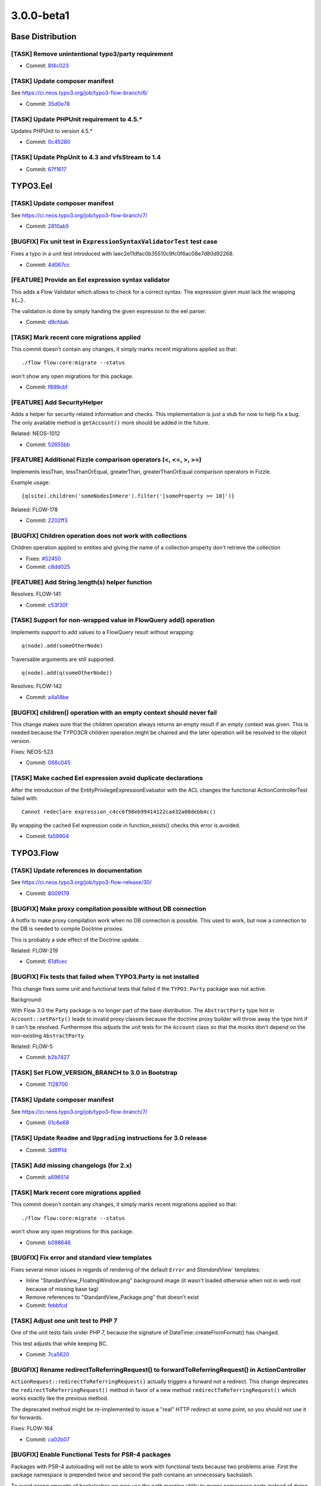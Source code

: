 ====================
3.0.0-beta1
====================

~~~~~~~~~~~~~~~~~~~~~~~~~~~~~~~~~~~~~~~~
Base Distribution
~~~~~~~~~~~~~~~~~~~~~~~~~~~~~~~~~~~~~~~~

[TASK] Remove unintentional typo3/party requirement
-----------------------------------------------------------------------------------------

* Commit: `8f4c023 <https://git.typo3.org/Flow/Distributions/Base.git/commit/8f4c023b741f945aa5e0e4b076cf0a3720298767>`_

[TASK] Update composer manifest
-----------------------------------------------------------------------------------------

See https://ci.neos.typo3.org/job/typo3-flow-branch/6/

* Commit: `35d0e78 <https://git.typo3.org/Flow/Distributions/Base.git/commit/35d0e78153122d74437f5c8d1dc3ee8bf7c552f0>`_

[TASK] Update PHPUnit requirement to 4.5.*
-----------------------------------------------------------------------------------------

Updates PHPUnit to version 4.5.*

* Commit: `0c45280 <https://git.typo3.org/Flow/Distributions/Base.git/commit/0c45280008575a7678eda7092d669d33e114a84a>`_

[TASK] Update PhpUnit to 4.3 and vfsStream to 1.4
-----------------------------------------------------------------------------------------

* Commit: `67f1617 <https://git.typo3.org/Flow/Distributions/Base.git/commit/67f1617c48dcafd18660784b809b1a63fd355080>`_

~~~~~~~~~~~~~~~~~~~~~~~~~~~~~~~~~~~~~~~~
TYPO3.Eel
~~~~~~~~~~~~~~~~~~~~~~~~~~~~~~~~~~~~~~~~

[TASK] Update composer manifest
-----------------------------------------------------------------------------------------

See https://ci.neos.typo3.org/job/typo3-flow-branch/7/

* Commit: `2810ab5 <https://git.typo3.org/Packages/TYPO3.Eel.git/commit/2810ab5b8ac22ccee238eb64c66c8d8d5a2edee9>`_

[BUGFIX] Fix unit test in ``ExpressionSyntaxValidatorTest`` test case
-----------------------------------------------------------------------------------------

Fixes a typo in a unit test introduced with
Iaec2e11dfac0b35510c9fc0f6ac08e7d80d92268.

* Commit: `4d067cc <https://git.typo3.org/Packages/TYPO3.Eel.git/commit/4d067ccf008fbc2ca667b60730676b1fe04eba9c>`_

[FEATURE] Provide an Eel expression syntax validator
-----------------------------------------------------------------------------------------

This adds a Flow Validator which allows to check
for a correct syntax. The expression given must
lack the wrapping ``${…}``.

The validation is done by simply handing the given
expression to the eel parser.

* Commit: `d9cfdab <https://git.typo3.org/Packages/TYPO3.Eel.git/commit/d9cfdabbd0282b0fce91c7e7f740b2f96328b47a>`_

[TASK] Mark recent core migrations applied
-----------------------------------------------------------------------------------------

This commit doesn't contain any changes, it simply marks recent
migrations applied so that::

  ./flow flow:core:migrate --status

won't show any open migrations for this package.

* Commit: `f899cbf <https://git.typo3.org/Packages/TYPO3.Eel.git/commit/f899cbfc0cf9befe4337b0338a9bf52ea9e981bb>`_

[FEATURE] Add SecurityHelper
-----------------------------------------------------------------------------------------

Adds a helper for security related information and checks.
This implementation is just a stub for now to help fix a bug.
The only available method is ``getAccount()`` more should be
added in the future.

Related: NEOS-1012

* Commit: `52655bb <https://git.typo3.org/Packages/TYPO3.Eel.git/commit/52655bbc62ed491b25e7311f841711b77f0d33a0>`_

[FEATURE] Additional Fizzle comparison operators (<, <=, >, >=)
-----------------------------------------------------------------------------------------

Implements lessThan, lessThanOrEqual, greaterThan, greaterThanOrEqual
comparison operators in Fizzle.

Example usage::

  {q(site).children('someNodesInHere').filter('[someProperty >= 10]')}

Related: FLOW-178

* Commit: `2202ff3 <https://git.typo3.org/Packages/TYPO3.Eel.git/commit/2202ff3050039e3564585afbf34749dbab04bdc7>`_

[BUGFIX] Children operation does not work with collections
-----------------------------------------------------------------------------------------

Children operation applied to entities and giving the name of a
collection property don't retrieve the collection

* Fixes: `#52450 <http://forge.typo3.org/issues/52450>`_
* Commit: `c8dd025 <https://git.typo3.org/Packages/TYPO3.Eel.git/commit/c8dd025771842ee236c4bc751a8e4976348ebfe1>`_

[FEATURE] Add String.length(s) helper function
-----------------------------------------------------------------------------------------

Resolves: FLOW-141

* Commit: `c53f30f <https://git.typo3.org/Packages/TYPO3.Eel.git/commit/c53f30ff6ecadca34cdaafad2df4c9f456e7c723>`_

[TASK] Support for non-wrapped value in FlowQuery add() operation
-----------------------------------------------------------------------------------------

Implements support to add values to a FlowQuery result without wrapping::

	q(node).add(someOtherNode)

Traversable arguments are still supported::

	q(node).add(q(someOtherNode))

Resolves: FLOW-142

* Commit: `a4a14be <https://git.typo3.org/Packages/TYPO3.Eel.git/commit/a4a14be2c761bd770c375be6e634d408148988d1>`_

[BUGFIX] children() operation with an empty context should never fail
-----------------------------------------------------------------------------------------

This change makes sure that the children operation always returns
an empty result if an empty context was given. This is needed because
the TYPO3CR children operation might be chained and the later operation
will be resolved to the object version.

Fixes: NEOS-523

* Commit: `066c045 <https://git.typo3.org/Packages/TYPO3.Eel.git/commit/066c045d89d4458323fd3df5ca2365130f8509b5>`_

[TASK] Make cached Eel expression avoid duplicate declarations
-----------------------------------------------------------------------------------------

After the introduction of the EntityPrivilegeExpressionEvaluator with
the ACL changes the functional ActionControllerTest failed with::

  Cannot redeclare expression_c4cc6f98eb99414122ca432a08debb4c()

By wrapping the cached Eel expression code in function_exists() checks
this error is avoided.

* Commit: `fa59904 <https://git.typo3.org/Packages/TYPO3.Eel.git/commit/fa59904027a9d5fce88a19078141faead9aae908>`_

~~~~~~~~~~~~~~~~~~~~~~~~~~~~~~~~~~~~~~~~
TYPO3.Flow
~~~~~~~~~~~~~~~~~~~~~~~~~~~~~~~~~~~~~~~~

[TASK] Update references in documentation
-----------------------------------------------------------------------------------------

See https://ci.neos.typo3.org/job/typo3-flow-release/30/

* Commit: `8009179 <https://git.typo3.org/Packages/TYPO3.Flow.git/commit/80091792889cdd1835f6fd59d7aa20cae5e7302f>`_

[BUGFIX] Make proxy compilation possible without DB connection
-----------------------------------------------------------------------------------------

A hotfix to make proxy compilation work when no DB connection is
possible. This used to work, but now a connection to the DB is needed
to compile Doctrine proxies.

This is probably a side effect of the Doctrine update.

Related: FLOW-219

* Commit: `61dfcec <https://git.typo3.org/Packages/TYPO3.Flow.git/commit/61dfcec4591238e7a6ef8ce9e0e0a617b2b95fc5>`_

[BUGFIX] Fix tests that failed when TYPO3.Party is not installed
-----------------------------------------------------------------------------------------

This change fixes some unit and functional tests that failed if
the ``TYPO3.Party`` package was not active.

Background:

With Flow 3.0 the Party package is no longer part of the base
distribution.
The ``AbstractParty`` type hint in ``Account::setParty()`` leads
to invalid proxy classes because the doctrine proxy builder will
throw away the type hint if it can't be resolved.
Furthermore this adjusts the unit tests for the ``Account`` class
so that the mocks don't depend on the non-existing ``AbstractParty``.

Related: FLOW-5

* Commit: `b2b7427 <https://git.typo3.org/Packages/TYPO3.Flow.git/commit/b2b7427fb456de2ba8c21feed57b683db0a8f11a>`_

[TASK] Set FLOW_VERSION_BRANCH to 3.0 in Bootstrap
-----------------------------------------------------------------------------------------

* Commit: `1128700 <https://git.typo3.org/Packages/TYPO3.Flow.git/commit/11287001eff9144b264d7de816dfe3f45406a408>`_

[TASK] Update composer manifest
-----------------------------------------------------------------------------------------

See https://ci.neos.typo3.org/job/typo3-flow-branch/7/

* Commit: `01c6e68 <https://git.typo3.org/Packages/TYPO3.Flow.git/commit/01c6e6896e2d22af3909aba2d97f67f76a8dd85a>`_

[TASK] Update ``Readme`` and ``Upgrading`` instructions for 3.0 release
-----------------------------------------------------------------------------------------

* Commit: `3d8ff1d <https://git.typo3.org/Packages/TYPO3.Flow.git/commit/3d8ff1d828d0d8bedb25f3bcad632eeadc04b190>`_

[TASK] Add missing changelogs (for 2.x)
-----------------------------------------------------------------------------------------

* Commit: `a696514 <https://git.typo3.org/Packages/TYPO3.Flow.git/commit/a6965140d7364a6d793cf1fda6559fd7ceebcca1>`_

[TASK] Mark recent core migrations applied
-----------------------------------------------------------------------------------------

This commit doesn't contain any changes, it simply marks recent
migrations applied so that::

  ./flow flow:core:migrate --status

won't show any open migrations for this package.

* Commit: `b098646 <https://git.typo3.org/Packages/TYPO3.Flow.git/commit/b0986467c23bd02c7f7a874fe880dbd9134e21a4>`_

[BUGFIX] Fix error and standard view templates
-----------------------------------------------------------------------------------------

Fixes several minor issues in regards of rendering of the default
``Error`` and `StandardView`` templates:

* Inline "StandardView_FloatingWindow.png" background image (it wasn't loaded
  otherwise when not in web root because of missing base tag)
* Remove references to "StandardView_Package.png" that doesn't exist
* Commit: `febbfcd <https://git.typo3.org/Packages/TYPO3.Flow.git/commit/febbfcd2d14be4aedb9639185b684f3cb006c5ee>`_

[TASK] Adjust one unit test to PHP 7
-----------------------------------------------------------------------------------------

One of the unit tests fails under PHP 7, because the signature of
DateTime::createFromFormat() has changed.

This test adjusts that while keeping BC.

* Commit: `7ca5620 <https://git.typo3.org/Packages/TYPO3.Flow.git/commit/7ca562036e38e91e747e93922932ee1ea9416efd>`_

[BUGFIX] Rename redirectToReferringRequest() to forwardToReferringRequest() in ActionController
-----------------------------------------------------------------------------------------

``ActionRequest::redirectToReferringRequest()`` actually triggers a
forward not a redirect.
This change deprecates the ``redirectToReferringRequest()`` method in
favor of a new method ``redirectToReferringRequest()`` which works
exactly like the previous method.

The deprecated method might be re-implemented to issue a "real" HTTP
redirect at some point, so you should not use it for forwards.

Fixes: FLOW-164

* Commit: `ca02b07 <https://git.typo3.org/Packages/TYPO3.Flow.git/commit/ca02b071ee176fb6aacc99a0b76fe88d3ee66ee6>`_

[BUGFIX] Enable Functional Tests for PSR-4 packages
-----------------------------------------------------------------------------------------

Packages with PSR-4 autoloading will not be able to work with
functional tests because two problems arise. First the
package namespace is prepended twice and second the path
contains an unnecessary backslash.

To avoid wrong amounts of backslashes we now use the path merging
utility to merge namespace parts instead of doing simple string
concatenation. Additionally a check is added for packages with
PSR-4 autoloading enabled.

Releaes: master, 1.2

* Commit: `b274b8b <https://git.typo3.org/Packages/TYPO3.Flow.git/commit/b274b8bee6d5f521ef0fb3e2799877cba97de7a7>`_

[FEATURE] Reconnect the EntityManager automatically
-----------------------------------------------------------------------------------------

If the persistence backend closes the connection in the background.
E.g. if the MySQL server is configured with a low wait_timeout setting
of 10-30 seconds.
The ``PersistenceManager`` now catches the exception, establishes a new
connection automatically and tries to send all entity manager changes
to the backend again.
This is really important for long running commands or tasks.

Without this central improvement in the persistence manager it's really hard
to build stable daemon workers based on Flow commands.

Resolves: FLOW-207

* Commit: `babbae5 <https://git.typo3.org/Packages/TYPO3.Flow.git/commit/babbae574625851f24ad34e6f39252074c8b52f4>`_

[TASK] Improve error message in convertObjectToIdentityArray
-----------------------------------------------------------------------------------------

This change gives some hint about the object in question when trying
to convert it into an identity array but failing because it is unknown
to the persistence manager.

* Commit: `39fb589 <https://git.typo3.org/Packages/TYPO3.Flow.git/commit/39fb589e73cf59f22df218ea9483935935430e60>`_

[BUGFIX] Schema validation: Accept interfaces for format "class-name"
-----------------------------------------------------------------------------------------

This change adjusts the ``SchemaValidator`` to accept strings referring
interfaces even if format "class-name" is required.

Background:

Currently if a string is expected to have the format "class-name", like::

 { type: string, format: class-name }

in a schema validation, only actual class names are accepted. To match
interfaces the "interface-name" format can be used.

In Flow we often use interface names in Objects.yaml in order to keep
things decoupled and flexible.
Because it's not possible to specify multiple supported formats, this
relaxes this restriction.

* Commit: `5033eac <https://git.typo3.org/Packages/TYPO3.Flow.git/commit/5033eac3ed4a9982a0d91bb04f3ab5206ac0db58>`_

[FEATURE] Human friendly error message in cache:flushone
-----------------------------------------------------------------------------------------

This change introduces a human friendly error message for the
cache:flushone command, if the user entered a non-existing cache
identifier.

Instead of showing an uncaught exception, the user will now be provided
with a hint::

	The cache "TYPO3.TypoScript.Content" does not exist.
	Did you mean "TYPO3_TypoScript_Content"?

* Commit: `ac8dd12 <https://git.typo3.org/Packages/TYPO3.Flow.git/commit/ac8dd122686d700834273ccb6b4292f71fcc86fc>`_

[TASK] Tweak "skip detection" in two schema migrations
-----------------------------------------------------------------------------------------

Uses skipIf() instead of a plain if with an empty return.

* Commit: `31c594e <https://git.typo3.org/Packages/TYPO3.Flow.git/commit/31c594e244f3b93b2333f366a6e242926985bf77>`_

[BUGFIX] ObjectArray should use TypeHandling::getTypeForValue
-----------------------------------------------------------------------------------------

ObjectArray used get_class() to get the type of given $value. This
change changes that to using TypeHandling::getTypeForValue.

This fixes problems where for example class names of doctrine
proxies are used instead of the entity class name.

Resolves: FLOW-206

* Commit: `3e302d2 <https://git.typo3.org/Packages/TYPO3.Flow.git/commit/3e302d2428d3c2c3caa5aafd4ae1a9c21c5e7f5c>`_

[BUGFIX] Support numeric identifiers in dynamic route parts
-----------------------------------------------------------------------------------------

Currently the dynamic route part handler provided by Flow (namely
``DynamicRoutePart`` and ``IdentityRoutePart``) only support objects
with string identifiers.

With this change also numeric identifiers are supported, for example
for entities with a numeric auto_increment identifier.

* Fixes: `#48887 <http://forge.typo3.org/issues/48887>`_
* Fixes: `#58517 <http://forge.typo3.org/issues/58517>`_

* Commit: `4e698ac <https://git.typo3.org/Packages/TYPO3.Flow.git/commit/4e698ac3d86195f87863a2d17759871b4b9990f2>`_

[BUGFIX] Adjust our Doctrine\\Service to DBAL 2.4
-----------------------------------------------------------------------------------------

The internals of ForeignKeyConstraint changed between DBAL 2.3 and 2.4,
so this adjusts our tweaking of internal state to fit.

Related: FLOW-198

* Commit: `92a068d <https://git.typo3.org/Packages/TYPO3.Flow.git/commit/92a068db7a6bcf5a03ec8928f9a4b73b53aca5b8>`_

[FEATURE] HHVM compatibility
-----------------------------------------------------------------------------------------

This commit introduces HHVM compatibility by working around some
behavioural differences between vanilla PHP and HHVM.

Fixes: FLOW-194

* Commit: `9ffa7f9 <https://git.typo3.org/Packages/TYPO3.Flow.git/commit/9ffa7f9095074479121db65f8f7074413ceb7d17>`_

[!!!][TASK] Decoupling of TYPO3.Party package
-----------------------------------------------------------------------------------------

This makes the use of the ``TYPO3.Party`` package optional, hence fully
replaceable. The Account does not have a tight coupling to the
``AbstractParty`` Aggregate Root anymore, so complete customized
solutions are usable now.

This change deprecates the following methods:

* ``Account::getParty()``
* ``Account::setParty()``
* ``Security\\Context::getParty()``
* ``Security\\Context::getPartyByType()``

They still work if the party package is installed, but usage of their
methods should be replaced with custom service calls (see party package
for an example of a simple ``PartyService``).

This is a breaking change because it removes the dependency to the
``TYPO3.Party`` package. If a package makes use of that package (e.g. by
extending the ``AbstractParty`` model, an entry::

  "typo3/party": "~3.0"

in the "require" section of the ``composer.json`` file is to be added!
Besides this change adjusts the ``getParty()`` and ``setParty()``
methods of ``Account`` and rearranges the database structure; so in
cases where these changes might influence userland code, adjustments
might be necessary.

Fixes: FLOW-5

* Commit: `958c887 <https://git.typo3.org/Packages/TYPO3.Flow.git/commit/958c8876e26f86510241913a15cb9a317e860a6e>`_

[FEATURE] Account::isActive()
-----------------------------------------------------------------------------------------

This adds a convenience method to Account which allows for checking
if the account is currently active.

Also marks the Account class and its method as API.

Related: NEOS-962

* Commit: `17fc7ec <https://git.typo3.org/Packages/TYPO3.Flow.git/commit/17fc7eccd06c37cc864875b693658f8ccd8682b6>`_

[BUGFIX] Fix broken unit test due to withoutAuthorizationChecks
-----------------------------------------------------------------------------------------

The call to ``withoutAuthorizationChecks`` cannot be easily mocked,
therefor the test prevents mocking of that method and mocks only
the necessary methods.

* Commit: `57af938 <https://git.typo3.org/Packages/TYPO3.Flow.git/commit/57af9384d10a54e7b6c4d2bb75411ac940486417>`_

[BUGFIX] Remove duplicate use statement
-----------------------------------------------------------------------------------------

This change removes a duplicate use statement for the
UnitTestCase in the AuthenticationProviderManagerTest.

Resolves: FLOW-201

* Commit: `2cd4019 <https://git.typo3.org/Packages/TYPO3.Flow.git/commit/2cd40192ede6f3383b5554c772d533c55dbe7d25>`_

[FEATURE] ArrayMerge supports merging simple types and arrays
-----------------------------------------------------------------------------------------

ArrayMergeRecursiveCallback is a new method that accepts a closure
to map any non array type to an array in a custom way. This is to
allow merging in a case where either side is an array and the other not.

Related: NEOS-1004

* Commit: `c0fa4a0 <https://git.typo3.org/Packages/TYPO3.Flow.git/commit/c0fa4a0c9a31f66db7acecef6f29895a69969669>`_

[FEATURE] Make introduced properties known to persistence
-----------------------------------------------------------------------------------------

Properties being introduces via AOP are now correctly
picked up by Doctrine persistence. To achieve this,
the introduced property is made known to the Reflection
Class Schema and class properties as if it was a "real"
property of the particular class.

Resolves: FLOW-191

* Commit: `21c5e4d <https://git.typo3.org/Packages/TYPO3.Flow.git/commit/21c5e4d23c1c612f6441cbc118fb791d41a527ad>`_

[!!!][BUGFIX] Generate Value Object hash from property values
-----------------------------------------------------------------------------------------

This changes the Value Objects' hash generation algorithm to
use the actual properties of the Value Object, not only the
constructor arguments which lead to duplicate hashes in cases
where arguments were empty.

Furthermore the initial approach disregarded everything that
can be done within the constructor (such as trimming, calculations,
etc.).

This patch delays the generation of the value hash to just after
instantiation, where the Value Object is completely initialized.
The final object properties names and values are then hashed.

Additionally, the handling of DateTime objects has been improved.
The generated ValueHash now also includes information about the
timezone.

This *might* be breaking in the unlikely case where the initial
hash calculation leads to the same hash as the new calculation,
for different VOs. Besides, it might lead to duplicate VOs in the
database because the "same" VO can become a new hash due to the
changed hashing algorithm.

* Fixes: `#51236 <http://forge.typo3.org/issues/51236>`_
* Fixes: `#37357 <http://forge.typo3.org/issues/37357>`_

* Commit: `2d6a0df <https://git.typo3.org/Packages/TYPO3.Flow.git/commit/2d6a0dfdadd82877c210abead884cec55805ce16>`_

[TASK] Unclutter Storage API and keep upload internal
-----------------------------------------------------------------------------------------

This removes the ``importUploadedResource()`` method from ``Collection``
and ``WriteableStorage`` to clean up the interface.
Uploaded files are now preprocessed in the ``ResourceManager`` and then handled
via the ``importResource()`` method. Additionally the ``$filename`` argument
is removed from ``Collection::importResourceFromContent()`` and
``Storage::importResourceFromContent()`` as it can be handled in the
``ResourceManager``.

Also includes fixes for environments with activated ``open_basedir`` directive.

* Commit: `364bea1 <https://git.typo3.org/Packages/TYPO3.Flow.git/commit/364bea19119579b5ba08aaa6631b44abebd1c0b1>`_

[BUGFIX] Interface object configuration has no effect
-----------------------------------------------------------------------------------------

This fixes an issue with the object configuration for interfaces which
resulted in possibly defined configuration objects in Objects.yaml to
be ignored.

Even though Flow internally uses objects in dependency injection
referenced through the interface name (for example
"PackageManagerInterface"), the object configuration for such objects
did not actually work. The error only remained undiscovered because
the object configuration of the respective implementation classes had
meaningful options set.

With this change applied, it is now possible to safely inject an
"interface object".

Resolves: FLOW-187

* Commit: `b783e6a <https://git.typo3.org/Packages/TYPO3.Flow.git/commit/b783e6a2019f16f967bf9f3b0f45f4f18c128761>`_

[TASK] Fix unit tests failing on PHP 5.6
-----------------------------------------------------------------------------------------

Some unit tests failed under PHP 5.6 because an argument to be passed by
reference was by value.
The affected tests now use ``_callRef`` in the ``AccessibleMock``.

This should solve those issues on HHVM as well.

Related: FLOW-194

* Commit: `f9cfdde <https://git.typo3.org/Packages/TYPO3.Flow.git/commit/f9cfdde8bd0f8c452fa20bf68c16dc4fb99060f0>`_

[BUGFIX] PersistentObjectConverter works with "immutable" properties
-----------------------------------------------------------------------------------------

The PersistentObjectConverter sets convertedChildProperties on the
object after it was created (either newly constructed or
hydrated from persistance). Creating a new object will filter
constructor arguments from the convertedChildProperties but
if the object already existed that does not happen.
This poses a problem for objects that accept arguments in the
constructor that are not settable afterwards. So those properties are
considered "immutable".
In cases where you cannot be sure if an object already exists and you
give the identity and all properties of an object with "immutable"
properties the property mapping will fail if the object already existed
as the converter tries to set the "immutable" properties as well.

With this change we check for this kind of properties and compare the
given value with the already set value. In case they are identical
we ignore the given value and proceed with the property mapping. In
case they differ there is an inconsistency in your data that we cannot
handle and so throw an exception.
This is not breaking as before in all cases an exception would be thrown.

Fixes: NEOS-937

* Commit: `a31b73e <https://git.typo3.org/Packages/TYPO3.Flow.git/commit/a31b73e6e9de06606c6ab28d1a24958546fbfbbb>`_

[!!!][TASK] Do not use LoggerFactory in a static context
-----------------------------------------------------------------------------------------

First step to build a more configurable system for factory
injection to be used to replace the logger with monolog.

This is breaking in case you rely on the create method of
the LoggerFactory being static.

* Commit: `c4a9350 <https://git.typo3.org/Packages/TYPO3.Flow.git/commit/c4a935054d840a49394559a128296b2812dbfca2>`_

[TASK] Don't skip core migrations for packages that are not the root of a git repository
-----------------------------------------------------------------------------------------

This is a follow-up to If66a2dff21b239963728963f15437599a8442f72 that
reverts the new behavior of skipping packages that are not the root of
a git repository.

Related: FLOW-179

* Commit: `b3d8d37 <https://git.typo3.org/Packages/TYPO3.Flow.git/commit/b3d8d37efc527ecdbd43931e01eb873a03d9a8cc>`_

[!!!][TASK] Fix order of DB migrations related to role handling
-----------------------------------------------------------------------------------------

The migrations for MySQL and PostgreSQL related to the security policy
restructuring change https://review.typo3.org/28869 had version numbers
putting them into March and May 2014 respectively. The change was merged
only in November, though. Under certain circumstances this could lead to
errors caused by the ordering of DB migrations: if a migration created
after March (or May) referenced the tables dropped with those migrations,
it would fail, because they would be gone already "since March". So the
two migrations have been renamed.

* Commit: `d1641d4 <https://git.typo3.org/Packages/TYPO3.Flow.git/commit/d1641d40b73f5cc716693e0fd1ae7e79abbb07d2>`_

[!!!][TASK] Add charset and collation to all MySQL migrations
-----------------------------------------------------------------------------------------

This change set adds charset and collation to create table statements
in the existing migrations. This make sure the tables are set up
correctly independent of the database default configuration.

Also migrations generated contain this information since a while,
leading to problems on migration if the database is not using the same
charset and collation.

This is breaking if you have existing tables that do not use the utf8
charset and utf8_unicode_ci collation. To solve this you need to convert
the existing tables. This can be done using the command::

  ./flow database:setcharset

Related: NEOS-800

* Commit: `c39cb1b <https://git.typo3.org/Packages/TYPO3.Flow.git/commit/c39cb1bd6599453ae17f1066777ca55fe012cd84>`_

[BUGFIX] Account tagging causes Access Denied
-----------------------------------------------------------------------------------------

This fixes an issue with the account session tagging feature which has
been merged minutes ago. Content security blocked the retrieval of the
Account object from the content repository. Therefore, the Account
methods must be called with temporarily disabled authorisation checks
at this stage.

See also change I2ab10b535cea0c80aaff287e65511ea581681379

* Commit: `1471e7e <https://git.typo3.org/Packages/TYPO3.Flow.git/commit/1471e7e413f4e560bf221df1112fcaf1a3228aa5>`_

[FEATURE] Automatically remove sessions of deleted account
-----------------------------------------------------------------------------------------

This change adds a mechanism which automatically destroys all sessions
started by a particular account when that account is going to be
removed.

It also introduces a new method "destroySessionsByTag()" to the
Session Manager.

Resolves: FLOW-186

* Commit: `207fe88 <https://git.typo3.org/Packages/TYPO3.Flow.git/commit/207fe880c74f4f969e5376757ac445ecd4020f10>`_

[FEATURE] Tag sessions with current account
-----------------------------------------------------------------------------------------

This change adds an account tag to all sessions started through
authentication. Through this tag it is possible to find all sessions
of a particular user (ie. account) through the session manager.

Example::

  $sessions = $sessionManager->getSessionsByTag('TYPO3-Flow-Security-Account-' . $account->getAccountIdentifier());

Resolves: FLOW-184

* Commit: `20321e5 <https://git.typo3.org/Packages/TYPO3.Flow.git/commit/20321e567684dd488a8670ffba35139d03da5014>`_

[FEATURE] Add command to set charset/collation on MySQL
-----------------------------------------------------------------------------------------

This adds a new command to set the character set and collation used in
MySQL::

  ./flow database:setcharset

It will convert the database configured in the settings and all tables
inside to use a default character set of utf8 and a default collation
of utf8_unicode_ci. If needed, those defaults can be overridden.

It will also convert all character type columns to that combination of
charset and collation.

Related: NEOS-800

* Commit: `81bef9d <https://git.typo3.org/Packages/TYPO3.Flow.git/commit/81bef9d9cc115b6740906d798d0f2a82ddd157fe>`_

[FEATURE] Use Doctrine ORM 2.4
-----------------------------------------------------------------------------------------

This change updates the requested Doctrine ORM version from 2.3 to 2.4.

The FlowAnnotationDriver is adjusted to match the features found in the
AnnotationDriver of Doctrine ORM 2.4 and is cleaned by importing classes.

One notable addition is the support for the EntityListeners annotation.

Resolves: FLOW-198

* Commit: `4de12eb <https://git.typo3.org/Packages/TYPO3.Flow.git/commit/4de12ebdc1ca9b8059e3c3eab2391ac2b38d592c>`_

[TASK] Removed deprecated use of Inject for settings
-----------------------------------------------------------------------------------------

This removes the use of the Inject annotation for settings and instead
uses the new InjectConfiguration annotation instead.

Related: FLOW-148

* Commit: `35d9188 <https://git.typo3.org/Packages/TYPO3.Flow.git/commit/35d9188a68317448f79d510f2de6b6839e5f1eaf>`_

[!!!][FEATURE] Make ignoreTags configuration more flexible
-----------------------------------------------------------------------------------------

This change makes the ``TYPO3.Flow.reflection.ignoreTags`` setting a dictionary
to allow for adding and changing tag ignore behavior from 3rd party packages.

The previous syntax::

  TYPO3:
    Flow:
      reflection:
        ignoredTags: ['tag1', 'tag2']

is now deprecated in favor of::

  TYPO3:
    Flow:
      reflection:
        ignoredTags:
          'tag1': TRUE
          'tag2': TRUE

The old syntax is still evaluated so this change is mostly backwards compatible.
However it changes the behavior so that configuration is now *merged* rather than
*replaced*. So this is a breaking change if a package relied on this behavior. To
remove a tag from the list of ignored tags, it has to be set to ``FALSE``
explicitly now::

  TYPO3:
    Flow:
      reflection:
        ignoredTags:
          'someTag': FALSE

Resolves: FLOW-199

* Commit: `77360fd <https://git.typo3.org/Packages/TYPO3.Flow.git/commit/77360fd93052d1ffb3fcfba1ef045c6fd61ffb12>`_

[FEATURE] Improve handling of core migrations
-----------------------------------------------------------------------------------------

Features of this change:

* "version" flag to allow execution/fetching status of single migrations
* "verbose" flag to reduce noise if not needed
* even migrations with no changes are recorded (as empty commits)
* custom description for migrations (migration class doc comment)
* skips "TYPO3.*" packages by default (overridden when specifying the
  --package-key argument)
* Refactor scripts to ease maintenance

Resolves: FLOW-179

* Commit: `f4f51ed <https://git.typo3.org/Packages/TYPO3.Flow.git/commit/f4f51ed47238aaf6beab5d6805a921e1f5dbb306>`_

[!!!][TASK] Exclude Non-Flow packages from object management by default
-----------------------------------------------------------------------------------------

With this change all packages, that are not of one of the "typo3-flow-*"
composer types, are excluded from object management by default.

Previously the had to be excluded explicitly with the
``TYPO3.Flow.object.includeClasses`` setting.

To activate object management for Non-Flow packages, the newly introduced
setting ``TYPO3.Flow.object.includeClasses`` can be used. It works in
the same way as ``excludeClasses``, apart from not allowing wildcards for
the package.

This is a breaking change in case proxy building for non-flow packages
was expected. In these cases packages have to be included explicitly now::

 TYPO3:
   Flow:
     object:
       includeClasses:
         'non.flow.package' : ['.*']

To exclude classes from Flow packages a non-matching or empty expression
can be specified::

 TYPO3:
   Flow:
     object:
       includeClasses:
         'Some.Flow.Package' : []

The ``excludeClasses`` setting is deprecated but still evaluated.

Resolves: FLOW-103

* Commit: `2d58305 <https://git.typo3.org/Packages/TYPO3.Flow.git/commit/2d5830538c67abb39c316081abe4bc2f21e77c6d>`_

[FEATURE] The Query Object Model supports distinct queries
-----------------------------------------------------------------------------------------

This changeset introduces the methods getDistinct and setDistinct on
the Query object to allow queries to explicitly return only distinct
result sets, which might be needed for join queries which happen
implicitly in subproperty queries, e.g.
property.subProperty.foo IN (1,2,3)

Doctrine automatically hydrates only distinct entities on result sets,
but that happens only after a limit clause on the query. This leads to
wrong query results with limit clauses, with less entities than
distinct existing entities in the database. A test is provided that shows
the behaviour.

Resolves: FLOW-21

* Commit: `197e914 <https://git.typo3.org/Packages/TYPO3.Flow.git/commit/197e914a6269d0251177df2830c01225f04ca8cf>`_

[TASK] Explain type attribute for InjectConfiguration annotation
-----------------------------------------------------------------------------------------

This fills a small gap in the documentation for the new configuration
injection mechanism.

Related: FLOW-148

* Commit: `86f9b49 <https://git.typo3.org/Packages/TYPO3.Flow.git/commit/86f9b4996ce954dfcf6b2bd26e210754238b049f>`_

[FEATURE] Support for variables in routing default values
-----------------------------------------------------------------------------------------

Currently placeholders are only supported in ``name`` and
``uriPattern``.

This adds support for ``default`` values allowing for better reusability
of similar routes. For example a main ``Routes.yaml`` with::

  -
    name: 'CRUD - product'
    uriPattern: '<CRUDSubroutes>'
    subRoutes:
      'CRUDSubroutes':
        package: 'Acme.Package'
        suffix:  'Crud'
        variables:
          'resourceName': 'product'

And the corresponding sub routes ``Routes.Crud.yaml`` with::

  -
    name: '<resourceName> - index'
    uriPattern: '<resourceName>s'
    defaults:
      '@controller': '<resourceName>'
      '@action': 'index'
    httpMethods: ['GET']

  -
    name: '<resourceName> - create'
    uriPattern: '<resourceName>s'
    defaults:
      '@controller': '<resourceName>'
      '@action': 'create'
    httpMethods: ['POST']

  -
    name: '<resourceName> - show'
    uriPattern: '<resourceName>s/{<resourceName>}'
    defaults:
      '@controller': '<resourceName>'
      '@action': 'show'
    httpMethods: ['GET']

Resolves: FLOW-76

* Commit: `5781e05 <https://git.typo3.org/Packages/TYPO3.Flow.git/commit/5781e053c2f12cee6d7ab89b1717bf4c8cef9684>`_

[BUGFIX] Support persisting cloned related entities
-----------------------------------------------------------------------------------------

Cloning entities which are fetched as Doctrine proxy leads to an fatal
error in PersistenceManager. This patch fixes that behaviour and provides
a functional test for the use case.

* Commit: `552d6eb <https://git.typo3.org/Packages/TYPO3.Flow.git/commit/552d6eb96efaac0a01b3e26cd295f83caf8afabf>`_

[FEATURE] JsonView accepts encoding options
-----------------------------------------------------------------------------------------

json_encode supports multiple bitmask options.
see: http://www.php.net/manual/en/json.constants.php

These options are supported with this commit
using the supported options of AbstractView

Usage Example:
$this->view->setOption('jsonEncodingOptions', JSON_FORCE_OBJECT | JSON_NUMERIC_CHECK);

Resolves: FLOW-157

* Commit: `8dbeab5 <https://git.typo3.org/Packages/TYPO3.Flow.git/commit/8dbeab5ef6e3a711f29e3d76e866d57cc21daae1>`_

[FEATURE] Embedded Development Web Server
-----------------------------------------------------------------------------------------

By using ./flow server:run, a quick-and-dirty development server
is started; so no web server configuration is needed anymore.

Resolves: FLOW-169

* Commit: `a06f8ea <https://git.typo3.org/Packages/TYPO3.Flow.git/commit/a06f8eae8b305c2305885f9c2f2d26c481a977bd>`_

[FEATURE] Allow custom handling of propertyMapping errors
-----------------------------------------------------------------------------------------

Previously if an entity wasn't found during property mapping an
exception was thrown before the action was invoked making it
difficult to change the default behavior of showing a 404 error.

This change adjusts the ``PersistentObjectConverter`` to return
a ``TargetNotFoundError`` in that case instead of throwing an
exception. It also extends the ``\\TYPO3\\Flow\\Error\\Result``
class by a method ``getFlattenedErrorsOfType()`` that allows to
retrieve all errors implementing a given class or interface.

The default ``errorAction`` of the ``ActionController`` now
checks the validation result for TargetNotFoundErrors and throws
an exception if that's the case. But this behavior can now be
changed by overriding ``handleTargetNotFoundError()``::

  protected function handleTargetNotFoundError() {
    try {
      parent::handleTargetNotFoundError();
    } catch (TargetNotFoundException $exception) {
      // custom behavior (e.g. redirect to some action)
    }
  }

Resolves: FLOW-197

* Commit: `c834eae <https://git.typo3.org/Packages/TYPO3.Flow.git/commit/c834eaed1dff0983c7ebc565c4e50772e7e70c6a>`_

[FEATURE] ObjectConfiguration gets name from annotation
-----------------------------------------------------------------------------------------

Currently, an object configuration's property's class must
explicitly configured with its name, even if the name is
implied by the annotation of the intended property.

This change falls back to that annotated class name, if
the name is not explicitly mentioned. For example, this
configuration now will work::

 'Acme\\Acme\\SomeClass':
   properties:
     'someProperty':
       object:
          # the type of 'someProperty' will be inferred from the var annotation now
          # previously it had to be specified via `name`
         arguments:
           1:
             value: 'SomeConstructorArgument'

…as long as the mentioned property ``someProperty`` has a
proper ``@var`` annotation revealing the class name.

* Resolves: `#44157 <http://forge.typo3.org/issues/44157>`_
* Commit: `f0bde21 <https://git.typo3.org/Packages/TYPO3.Flow.git/commit/f0bde21d8d35b4751e22ad4eb1a087069f9c922b>`_

[BUGFIX] Reset ``SecurityContextHash`` on logout
-----------------------------------------------------------------------------------------

Adjusts ``AuthenticationProviderManager::logout()`` to reset the
``ContextHash`` of the ``Security\\Context`` whenever an account is
logged out in order to prevent invalid caching entries.

Related: NEOS-433

* Commit: `20c5da3 <https://git.typo3.org/Packages/TYPO3.Flow.git/commit/20c5da33f93ce9eddab33e3565107f5272d8fd2e>`_

[TASK] Respect "SecurityContextHash" in doctrine caches
-----------------------------------------------------------------------------------------

Adjusts the ``Doctrine\\CacheAdapter`` to include the current
``SecurityContextHash`` whenever writing cache entries in order to
prevent protected entities to be available to unauthorized users.

Related: NEOS-433

* Commit: `3f085a5 <https://git.typo3.org/Packages/TYPO3.Flow.git/commit/3f085a54b743036d8be7efa8f4ff859c2d7ed210>`_

[BUGFIX] Start session when fetching a CSRF token
-----------------------------------------------------------------------------------------

This change adds a ``@Flow\\Session(autoStart=true)`` annotation to the
method ``Security\\Context::getCsrfProtectionToken()``.

Background:

Currently ``CSRF`` tokens are bound to a session. Thus fetching a token
without starting a session makes no sense because the token will be
invalid on the next request.

In the long run we might be able to create "stateless" CSRF tokens that
don't require a session.

Related: FLOW-130

Depends: I896f6a722445deede1f0a656ea73db04f0d2e978

* Commit: `408919f <https://git.typo3.org/Packages/TYPO3.Flow.git/commit/408919f486ffd78b0f8e38dd00e8e3ddd5601d0d>`_

[BUGFIX] Enforce CSRF token for sub requests
-----------------------------------------------------------------------------------------

With this change dispatching of requests is intercepted *recursively*
so that a valid CSRF token is enforced for sub requests, too.
Previously the token was only enforced on the main ActionRequest.

Background:

Previously the CSRF token was enforced via an AOP aspect. But one aspect
can only be executed once at a time. So calls of
``Dispatcher::dispatch()`` that are invoked during the execution of the
same method (which is the case for plugin or widget sub requests)
weren't intercepted by the aspect.

This change removes the aspect in favor of a hard coded check in the
Dispatcher class.

Related: FLOW-130

* Commit: `2497220 <https://git.typo3.org/Packages/TYPO3.Flow.git/commit/2497220cf19b8c2c90fada04a6b3cdcb444da8a9>`_

[FEATURE] Add HTTP-version and start-line support to Http\\Message
-----------------------------------------------------------------------------------------

This adds support for the HTTP-version to HTTP Messages like
Request and Response; i.e. it is stored and accessible.

As a consequence, convenient getter methods for the so-called
"Start-Line" (RFC 2616, section 4 HTTP Message) is added,
being either the "Request-Line" or the "Status-Line" depending
on the Message implementation (being a Request or a Response).
See RFC 2616, sections 5.1 and 6.1 accordingly.

Besides, it makes Http\\Message an abstract class because
an HTTP message *must* be a Request or a Response and cannot
be a Message itself.

* Commit: `485ab04 <https://git.typo3.org/Packages/TYPO3.Flow.git/commit/485ab04e311dce03b637bc70c08a2a16c8c0f632>`_

[TASK] Embedded Entities in ObjectArray are lazy loaded
-----------------------------------------------------------------------------------------

The ObjectArray would fetch doctrine entities one by one at the time
the main entity was hydrated, now we create a lazy loading proxy
instead. This should have no negative effects, if all embedded
objects are used the same amount of queries will happen, but if none
of the embedded objects is needed, then they won't be fetched from
persistence at all.

* Commit: `b172f7e <https://git.typo3.org/Packages/TYPO3.Flow.git/commit/b172f7e620236cb354b688e57649b6fc4460e689>`_

[BUGFIX] Fix typo in PHPDoc for method getParameters
-----------------------------------------------------------------------------------------

This commit fixes a typo in the PHPDoc for the method
getParameters in file TYPO3\\Flow\\Reflection\\MethodReflection

* Commit: `c777853 <https://git.typo3.org/Packages/TYPO3.Flow.git/commit/c7778536b6c92d3daed6bc4a48c59cc9fe8de0ec>`_

[BUGFIX] Fix typo in PHPDoc for method createSchema
-----------------------------------------------------------------------------------------

This commit fixes a typo in the PHPDoc for the method
createSchema in file TYPO3\\Flow\\Persistence\\Doctrine\\Service

* Commit: `d3cdb41 <https://git.typo3.org/Packages/TYPO3.Flow.git/commit/d3cdb41a9413aa7e72718d6f46f1d578fb6d81ab>`_

[TASK] Suggest ext-curl in composer manifest
-----------------------------------------------------------------------------------------

The curl PHP extension is used in the HTTP client CurlEngine and thus
this change marks it as suggested in the composer manifest.

* Commit: `f947e9d <https://git.typo3.org/Packages/TYPO3.Flow.git/commit/f947e9dc7e6e456377e0373c9f5823615afae23f>`_

[TASK] Remove use of deprecated getResourcePointer
-----------------------------------------------------------------------------------------

The ArrayConverter still referenced the deprecated method
getResourcePointer() in the code used to export file data contained
in Resource objects.

* Commit: `ade3fa0 <https://git.typo3.org/Packages/TYPO3.Flow.git/commit/ade3fa0339eee8aad9c35a1ead26a096b6df09ff>`_

[!!!][TASK] Remove obsolete "security.enable" Setting
-----------------------------------------------------------------------------------------

This change removes the `TYPO3.Flow.security.enable` and all mentions
and usages of it.

Background:

This setting was initially intended for performance reasons (For
applications without security features) and in order to disable
security for (functional) tests.
For the latter we use a different approach since a while and the
performance hit of security features is also neglect-able since
Flow pre-compiles classes (at least if there is no complex policy
configured).
Besides the flag was never evaluated consistently.

Resolves: FLOW-181
Related: FLOW-11

* Commit: `1e0e651 <https://git.typo3.org/Packages/TYPO3.Flow.git/commit/1e0e65119eaaa4ef903599822954db104137b6ea>`_

[BUGFIX] Properly support doctrine's indexBy attribute
-----------------------------------------------------------------------------------------

Doctrine allows an indexBy attribute at OneToMany and ManyToMany
relations. The current FlowAnnotationDriver removes this attribute.
This patch passes it forward again.

Functional tests are included.

* Related: `#44740 <http://forge.typo3.org/issues/44740>`_
* Commit: `4d0f1da <https://git.typo3.org/Packages/TYPO3.Flow.git/commit/4d0f1daa462d38f3b5f21fc2879b81b6ac87a603>`_

[TASK] Use UTF-8 safe parse_url in Flow
-----------------------------------------------------------------------------------------

This adds parse_url() to the Unicode\\Functions class and makes use of it
throughout Flow.

See https://bugs.php.net/52923 for some background.

* Commit: `f63915c <https://git.typo3.org/Packages/TYPO3.Flow.git/commit/f63915c998916896a12efe711998f382fd313b73>`_

[TASK] Make i18n locale fallback rule handling a bit more robust
-----------------------------------------------------------------------------------------

If the locale fallback rule for the i18n framework is given without order an
exception is thrown. A missing strict flag on the fallback rule is set to the
default (FALSE) as implied by the documentation.

* Commit: `2fffc93 <https://git.typo3.org/Packages/TYPO3.Flow.git/commit/2fffc93f8fc2a9355c6ed4411902880efd27242d>`_

[TASK] Remove deprecated classes and methods
-----------------------------------------------------------------------------------------

This removes everything marked deprecated in 2.0 and before.
Actually we should also remove everything that was deprecated
from 2.1 but as we were so lenient with the 2.0 things, I left
that alone for now.

* Commit: `ae22ca6 <https://git.typo3.org/Packages/TYPO3.Flow.git/commit/ae22ca6cb2dc4609ae6c0aed64cbddb4a0cdd301>`_

[BUGFIX] Constraint with "IN" and empty collection should work
-----------------------------------------------------------------------------------------

Entity constraints using "IN" where the argument resulted in an
empty array would generate a query that contained an empty ``IN()``
operation. This breaks at least in MySQL. The only way to test for
NULL is a IS NULL constraint. This change takes care of that.
The changed test exposed the issue.

* Commit: `7869041 <https://git.typo3.org/Packages/TYPO3.Flow.git/commit/78690419b1c52d64ceea41343b92ce46c54f9cbe>`_

[TASK] Ignore unknown Roles in Account->hasRole()
-----------------------------------------------------------------------------------------

As a followup to the change I10968698163d70b9ea387b098eb3bb46ed09c98f
this addresses the concern about hasRole() being inconsistent now.

* Commit: `02ce8f8 <https://git.typo3.org/Packages/TYPO3.Flow.git/commit/02ce8f84f1f36fb75c4a8290388b67733b8f33d6>`_

[!!!][BUGFIX] SessionManagerInterface and SessionInterface are incomplete
-----------------------------------------------------------------------------------------

This change adds functions which have been around for some time now
in Session and SessionManager to their respective interfaces.

TransientSession now also implements these previously missing methods.

This patch is breaking in the unlikely case that you implemented your
own Session or SessionManager implementation and forgot to implement the
methods mentioned in the classes but not yet mentioned in the interfaces.

* Commit: `0c8ed7d <https://git.typo3.org/Packages/TYPO3.Flow.git/commit/0c8ed7daed836e80b36b951d61fbd24295f7f24c>`_

[TASK] Ignore invalid roles in Account->getRoles()
-----------------------------------------------------------------------------------------

This change adds a safeguard which ignores role identifiers which are
possibly still stored with an account, but refer to roles which do not
exist anymore, or at the moment. Previously Account->getRoles() would
throw an exception when it stumbled over a non existing role.

* Commit: `63d04f7 <https://git.typo3.org/Packages/TYPO3.Flow.git/commit/63d04f762613e55cabbd707a329a0d50415dd480>`_

[TASK] Fix warnings during reStructuredText rendering
-----------------------------------------------------------------------------------------

This tweaks rst files to get rid of some warnings that are emitted
during documentation rendering.

* Commit: `df552f7 <https://git.typo3.org/Packages/TYPO3.Flow.git/commit/df552f71642b63862400e7c3b8acdd7ffeb93f15>`_

[TASK] Remove leftover table
-----------------------------------------------------------------------------------------

This change removes the typo3_flow_resource_publishing_abstractpublishingconfiguration
table that should not be present.

Resolves: FLOW-185

* Commit: `eb93c7b <https://git.typo3.org/Packages/TYPO3.Flow.git/commit/eb93c7b584d537419431131bab7535fdb416335a>`_

[TASK] Improve CSRF log entries
-----------------------------------------------------------------------------------------

This change tweaks the log/exception messages of the
``CsrfProtection`` RequestPattern.

It also adjusts the behavior to log if

* CSRF enforcement was skipped due to a "skipcsrfprotection" annotation
* CSRF token was successfully verified

Related: FLOW-130

* Commit: `849f11e <https://git.typo3.org/Packages/TYPO3.Flow.git/commit/849f11e9271b44d90264f5e1b1a3d808a6630e75>`_

[TASK] Remove inaccessible code from ArrayConverter
-----------------------------------------------------------------------------------------

Remove code that is currently inaccessible, because the constant
STRING_FORMAT_SERIALIZED is not defined in the class.

Unserializing from untrusted sources should not be done anyway
so we remove this possibility completely instead of adding the constant.

A use case which would require an unserialize for array conversion is complex
enough to be handled in a dedicated type converter class which exactly fits the use case
instead of providing a potentially insecure shortcut for that (unserialize) in the framework.

* Commit: `d52449e <https://git.typo3.org/Packages/TYPO3.Flow.git/commit/d52449e2e101f783849bec48489a6a93ccd0ce87>`_

[TASK] Adjust Policy schema to new format
-----------------------------------------------------------------------------------------

This is a follow-up to the "Restructure policy component to new
Policy.yaml format" change (I84e188e89a05ec0dd1f9ee96fe312dac81806759)
adjusting the schema according to the new syntax.

Related: FLOW-11

* Commit: `112cabc <https://git.typo3.org/Packages/TYPO3.Flow.git/commit/112cabc143c88ee57f183a5fbb2ca53d730aa6fd>`_

[TASK] Introduce privilege subjects
-----------------------------------------------------------------------------------------

This change introduces a privilege subject interface
and a method implementation to pass method invocations
as subject to the method privilege implementation.

Related: FLOW-11

* Commit: `8be8c94 <https://git.typo3.org/Packages/TYPO3.Flow.git/commit/8be8c94cfa2d8269a073b63a57e3419c787a5218>`_

[TASK] Tweak error handling in doctrine:migrationversion
-----------------------------------------------------------------------------------------

Instead of an uncaught exception, two expected error states are now
handled in a more friendly way.

* Commit: `0079049 <https://git.typo3.org/Packages/TYPO3.Flow.git/commit/0079049a017df7a9ef74586fdf7137470a487d4e>`_

[TASK] Update translations from translation tool
-----------------------------------------------------------------------------------------

* Commit: `bbc1a31 <https://git.typo3.org/Packages/TYPO3.Flow.git/commit/bbc1a31b733c4853528e54223efe379e3f4aa77c>`_

[BUGFIX] Adjust settings schema to new Resource Management
-----------------------------------------------------------------------------------------

This fixes the ``TYPO3.Flow.persistence.schema.yaml`` according to the
"Multi-Storage / Multi-Target Resource Management" feature introduced
with Ia2b47b4070a2dfabf4833bf1f0f3967ba3b032a7.

Besides this removes an obsolete "detectPackageResourceChanges" setting.

Fixes: FLOW-129

* Commit: `9f2e420 <https://git.typo3.org/Packages/TYPO3.Flow.git/commit/9f2e4209cca9380973d4860ab220aa85d8d75b53>`_

[BUGFIX] Adjust settings schema to "Add Configuration for Doctrine Filters"
-----------------------------------------------------------------------------------------

This fixes the ``TYPO3.Flow.persistence.schema.yaml`` according to the
"Add Configuration for Doctrine Filters" change introduced with
If8582f8d138a7e46b8b77fc3c4b83b78bfc93bba.

* Commit: `913cbcb <https://git.typo3.org/Packages/TYPO3.Flow.git/commit/913cbcb4c4a539d12a8ea0625471a78f7ea6da5a>`_

[!!!][BUGFIX] Correct object modification exception trigger
-----------------------------------------------------------------------------------------

The PersistentObjectConverter throws an exception if there are
properties to be set on the object and modification was not allowed
in the PropertyMappingConfiguration.
The decision if there are properties to be set was done based on the
amount of entries in the ``$source`` array, but in fact only the
``$convertedChildProperties`` are set to the model, so the check
should check if there is anything in that array.

That means you can have any amount of arbitrary data in your data
source as long as it is not converted to an actual child property.
Which is determined by the ``getSourceChildPropertiesToBeConverted``
method of the converter.

This is breaking if you rely on the fact that the exception is thrown
if you have arbitrary data in $source even though that data would
never have been set to your model.

* Commit: `525a894 <https://git.typo3.org/Packages/TYPO3.Flow.git/commit/525a8942af2866966c8b86c6995734b7885e451c>`_

[BUGFIX] Package meta data do not contain package type.
-----------------------------------------------------------------------------------------

When loading packages using the PackageManager class, the associated
MetaData instance is not initialized with the package type.

* Commit: `429cf11 <https://git.typo3.org/Packages/TYPO3.Flow.git/commit/429cf116ad0295ec467d879c94f412a0eb39f6e6>`_

[TASK] Use unicode-safe pathinfo function and use it where necessary
-----------------------------------------------------------------------------------------

``pathinfo()`` function is not unicode-friendly
if setlocale is not set. It's sufficient to set it
to any UTF-8 locale to correctly handle unicode strings.
This change temporarily sets locale to 'en_US.UTF-8'
and then restores original locale.
It's not necessary to use this function in cases,
where only file extension is determined, as it's
hard to imagine a unicode file extension.

Related: FLOW-101

* Commit: `9921f3c <https://git.typo3.org/Packages/TYPO3.Flow.git/commit/9921f3c057872b8fb13fd176208b57ab31774c0b>`_

[BUGFIX] Respect correct property filling priority in ObjectConverter
-----------------------------------------------------------------------------------------

The order preference to try to set a property
via constructor, via setter and via public property
is now respected correctly by the
``ObjectConverter::getTypeOfChildProperty()`` method.
That method used to check the setter annotation in the
first place, then the constructor annotation in the second
place, and failed when a property was only settable through
its public nature since that case was not backed at all.

The checking/setting priority now follows the one used by
``ObjectAccess``, so it is Constructor > Setter > Field.

Fixes: FLOW-33

* Commit: `8c4fdc4 <https://git.typo3.org/Packages/TYPO3.Flow.git/commit/8c4fdc4c22f30139f0f8daba82c886f9a24a9f7f>`_

[!!!][FEATURE] Introduce InjectConfiguration Annotation
-----------------------------------------------------------------------------------------

This adds a new ``InjectConfiguration` annotation that can be used to
easily inject settings or other configuration types to classes.

Example::

    /**
     * @var string
     * @Flow\\InjectConfiguration("my.setting")
     */
     protected $mySetting;

    /**
     * @var string
     * @Flow\\InjectConfiguration(package="TYPO3.Flow", path="core.phpBinaryPathAndFilename")
     */
    protected $phpBinary;

    /**
     * @var array
     * @Flow\\InjectConfiguration(type="Views")
     */
    protected $viewsConfiguration;

This change is marked breaking because it deprecates setting injection
via the ``Inject`` annotation (introduced with
Id84d087307d348ecd3079fc6097df193ebecb08a).

It also reverts support for the ``InjectSettings`` annotation that has
been introduced with Iaec291e40ffd352de9810c4e72027c455bf8c566 (but was
never part of a release).

Related: FLOW-148

* Commit: `5383438 <https://git.typo3.org/Packages/TYPO3.Flow.git/commit/5383438d735cb508fe55c8450501e54a22d47652>`_

[BUGFIX] AOP works with __clone call on parent objects
-----------------------------------------------------------------------------------------

If, for example, you extend an entity which implements __clone
the AOP Framework breaks with an warning in development mode,
that it cannot access Flow_Aop_Proxy_targetMethodsAndGroupedAdvices.

Solution is to check  if the private
Flow_Aop_Proxy_targetMethodsAndGroupedAdvices property is
accessible and otherwise skipping the Advice call.

* Related: `#37571 <http://forge.typo3.org/issues/37571>`_
* Commit: `c6e671c <https://git.typo3.org/Packages/TYPO3.Flow.git/commit/c6e671cf64c8c764021e3519e5dcc40d359dc001>`_

[BUGFIX] Log exceptions recursively in ``SystemLogger::logException()``
-----------------------------------------------------------------------------------------

With this change "post mortem" information about the complete exception
chain is logged, and not only for the outer exception.

This also adds some cosmetic and non-functional cleanups in order to
increase readability and IDE support:

* Import FQN where applicable
* Remove unused import statements

Fixes: FLOW-159

* Commit: `38602eb <https://git.typo3.org/Packages/TYPO3.Flow.git/commit/38602eb9d09ee6ad87a74352eadfaa17312d547c>`_

[BUGFIX] Adjust CommandLine documentation to refactored console output
-----------------------------------------------------------------------------------------

This adjusts the ``CommandLine`` section of the documentation to
changes introduced with Ia77c62b41fb598bdfb7b81c530494ba819a590d1.

* Related: `#49016 <http://forge.typo3.org/issues/49016>`_
* Commit: `27c9de8 <https://git.typo3.org/Packages/TYPO3.Flow.git/commit/27c9de835b899d27399af72f5d339952d5ec7060>`_

[TASK] Update documentation for the new resource management
-----------------------------------------------------------------------------------------

Resolves: FLOW-114

* Commit: `2c940da <https://git.typo3.org/Packages/TYPO3.Flow.git/commit/2c940da56be2b6379cdbafe8222ed63097a00f4f>`_

[BUGFIX] Adjust settings schema to "Add a generic lock class"
-----------------------------------------------------------------------------------------

This fixes the ``TYPO3.Flow.utility.schema.yaml`` according to the
"Add a generic lock class" change introduced with
Ib5cacb4e8a0784814bd863ae19b591acd540e4ef

Besides this puts the lockStrategyClassName setting in quotes as
suggested in the original change.

* Commit: `f543c7b <https://git.typo3.org/Packages/TYPO3.Flow.git/commit/f543c7bb2df6989c5db14d57d68defe203c1b7f0>`_

[BUGFIX] Disable security for CLI requests
-----------------------------------------------------------------------------------------

Currently it's not possible to invoke methods that are covered by a
policy via CLI because the security context is not yet initialized
leading to a ``The security Context cannot be initialized yet``
exception.

With this change all authorization checks are disabled for command
controllers.

Fixes: #FLOW-163

* Commit: `c4d33d8 <https://git.typo3.org/Packages/TYPO3.Flow.git/commit/c4d33d8220b8dbaaabc7eb78b318ae1a8f3e8831>`_

[TASK] Cosmetic cleanup in CLI and bootstrap classes
-----------------------------------------------------------------------------------------

This is a non-functional change that incorporates following
adjustments in order to increase readability and IDE support:

* Replace magic strings "Runtime" and "Compiletime" by constants
* Import FQN where applicable
* Remove redundant doc comments
* Inline @var annotations where applicable

* Commit: `294a2a6 <https://git.typo3.org/Packages/TYPO3.Flow.git/commit/294a2a676f81f643860cda217e62f86340285c26>`_

[FEATURE] Automatically move generated migration to package
-----------------------------------------------------------------------------------------

This adds some interaction to the ``doctrine:migrationgenerate``
command allowing to move generated doctrine migrations to the
specified package.

Example output::

  Do you want to move the migration to one of these Packages?
    [0 ] Don't Move
    [1 ] TYPO3.Fluid
    [2 ] TYPO3.Eel
    [3 ] TYPO3.Flow
    [4 ] TYPO3.Party
    ...

* Related: `#49016 <http://forge.typo3.org/issues/49016>`_
* Commit: `122c134 <https://git.typo3.org/Packages/TYPO3.Flow.git/commit/122c134f2999c5a90ed98e5398cc30a7518e44a8>`_

[TASK] Cleanup PersistentObjectConverter and tweak InvalidSourceException
-----------------------------------------------------------------------------------------

This is basically a cosmetic change to the ``PersistentObjectConverter``
and corresponding unit test which incorporates following non-functional
changes:

* Import FQN for better readability
* Adjust @throws, @param and @return annotations for better IDE support

Additionally this adjusts the exception message of the
``InvalidSourceException`` in ``fetchObjectFromPersistence()`` to
prevent fatal errors when the identity is of an invalid type and adds a
corresponding test.

* Commit: `9e008e9 <https://git.typo3.org/Packages/TYPO3.Flow.git/commit/9e008e9679e37bedc322e57174c167670d5f03f3>`_

[BUGFIX] Fix duplicate keys in Testing/Settings.yaml
-----------------------------------------------------------------------------------------

* Commit: `1323168 <https://git.typo3.org/Packages/TYPO3.Flow.git/commit/13231689414be96ca5b8484c213dd3861d8bc44f>`_

[BUGFIX] Package keys with different case should not be allowed
-----------------------------------------------------------------------------------------

Composer packages could change their Flow package key case, the package
manager needs to prevent registering the same package twice.

Fixes: FLOW-156

* Commit: `6fb8e4a <https://git.typo3.org/Packages/TYPO3.Flow.git/commit/6fb8e4ae0b6faf47a781bd8d47c8b896929d82e2>`_

[BUGFIX] Properly resolve case of Subpackage Key in ActionRequest
-----------------------------------------------------------------------------------------

``ActionRequest::getControllerSubpackageKey()`` failed to return the
correctly cased subpackage key.
This is not the case for the other ``getController*()`` getters and
can lead to issues (e.g. "Template could not be loaded" Fluid
exceptions on case-sensitive file systems.

This change adjusts the ``getControllerSubpackageKey()`` method to
``getControllerName()`` which already uses the correctly cased
controllerObjectName to extract the controller name.

Fixes: FLOW-126

* Commit: `d4f878e <https://git.typo3.org/Packages/TYPO3.Flow.git/commit/d4f878e97e660b238b2192b37580091ce27c114d>`_

[BUGFIX] Documentation: Correct pagination widget example
-----------------------------------------------------------------------------------------

The example code for a fluid widgets uses a
not working syntax of the pagination widget.

Move the configuration for "itemsPerPage" into
the correct attribute.

Fixes: FLOW-100

* Commit: `3c271dc <https://git.typo3.org/Packages/TYPO3.Flow.git/commit/3c271dccf3341b0601497a3c066773c4f03b8877>`_

[FEATURE] Filesize utility functions
-----------------------------------------------------------------------------------------

This adds two new convenient functions to ``Utility\\Files`` that allow
for converting a number of bytes to a human-readable representation vice
versa.

Usage::

  \\TYPO3\\Flow\\Utility\\Files::bytesToSizeString(1073741823);
  \\TYPO3\\Flow\\Utility\\Files::sizeStringToBytes('1024M');

Related: NEOS-842

* Commit: `db800d7 <https://git.typo3.org/Packages/TYPO3.Flow.git/commit/db800d7c837e9d901922a8ddd8bd0c0d2ce3551f>`_

[FEATURE] Allow to send custom request headers automatically
-----------------------------------------------------------------------------------------

The Browser provides a method to set headers to be sent with every
request now::

  $browser->addAutomaticRequestHeader('Accept-Language', 'lv');

Removal of a previously added header is possible with::

  $browser->removeAutomaticRequestHeader('Accept-Language');

* Commit: `fe450cf <https://git.typo3.org/Packages/TYPO3.Flow.git/commit/fe450cff96d344ffbed94d9995d60690791a2c92>`_

[BUGFIX] Get rid of TYPO3CR dependency in integration tests
-----------------------------------------------------------------------------------------

This change extracts the trait inclusion in a package specific
behat helper class and not directly into the command controller.
By this, every package can provide the traits needed by its tests
based on this helper class.

Fixes: FLOW-134

* Commit: `97afd2d <https://git.typo3.org/Packages/TYPO3.Flow.git/commit/97afd2d6e094b91b6ae0b4f9179fbb94f6eb8d21>`_

[FEATURE] Add PackageKeys as namespaces to TemplateParser
-----------------------------------------------------------------------------------------

This change registers a Fluid ViewHelper namespace for every
active package.

This means, that you can call any package viewHelper without
declaring a namespace like this::

  <acme.somepackage:someViewHelper />

Depends: Ie4e40713ec7b2a31464ddd633458d757d55d52e7

Related: FLOW-151

* Commit: `e2064e8 <https://git.typo3.org/Packages/TYPO3.Flow.git/commit/e2064e8ada03ef184a23d10615a1249292a438b9>`_

[!!!][TASK] Introduce InjectSettings Annotation
-----------------------------------------------------------------------------------------

This change mainly cleans up injection code by moving reading of
injection annotations to the ConfigurationBuilder from the
ProxyClassBuilder, so that the ProxyClassBuilder again mostly works
based off the given configuration.

Additionally property injection was moved to a separate annotation
that now allows injection of whole package settings from a separate
package with the following syntax::

  @Flow\\InjectSettings(package="TYPO3.Party")

will inject all settings for the package ``TYPO3.Party``.

Just using the annotation like this::

  @Flow\\InjectSettings

will inject all settings for the package in which the class with the
annotation is in.

Giving a specific setting path is also possible, with or without
the package. So this::

  @Flow\\InjectSettings(package="TYPO3.Flow", path="i18n.defaultLocale")

Will inject the Setting TYPO3.Flow.i18n.defaultLocale regardless
in which class the annotation was used.

This change is marked breaking as injection of settings via
the ``Inject`` annotation is from now on deprecated and will be
removed in three versions.

Resolves: FLOW-148

* Commit: `c7cc9b6 <https://git.typo3.org/Packages/TYPO3.Flow.git/commit/c7cc9b6d8831600df574daed852df42061afdf9f>`_

[TASK] Tweak Quickstart tutorial
-----------------------------------------------------------------------------------------

Adjusts the Quickstart to be in sync with recent Flow changes.

Related: FLOW-139

* Commit: `dbf7db5 <https://git.typo3.org/Packages/TYPO3.Flow.git/commit/dbf7db549689a59cdeeef90a43574e9a136e752e>`_

[BUGFIX] Throw exception when trying to reflect a non-existing class
-----------------------------------------------------------------------------------------

Previously the ``ReflectionService`` ignored classes that couldn't be
loaded. It just logged an error and marked the respective class
"unconfigurable".
This leads to weird side effects that are hard to track down.

With this change an exception is thrown during compile time whenever
a class is being reflected that couldn't be loaded.

If a class or file should be skipped during reflection, the
``excludeClasses`` can be used::

  TYPO3:
    Flow:
      object:
        excludeClasses:
          'Some.PackageKey': ['Some\\\\Class\\\\Name']

Fixes: FLOW-128

* Commit: `4f40670 <https://git.typo3.org/Packages/TYPO3.Flow.git/commit/4f406702cecd77b2ab940f96e33b2d77ffddd9e4>`_

[TASK] Explain "inconsistent naming" of classes and interfaces
-----------------------------------------------------------------------------------------

This adds the wonderful explanation the reasons for our naming of
classes and interfaces that Jacob Floyd sent to the mailing list to the
CGL appendix.

* Commit: `5d271a0 <https://git.typo3.org/Packages/TYPO3.Flow.git/commit/5d271a03b1ae9aebe61eafc105e183c75653e2ee>`_

[BUGFIX] Adjust settings schema to "HTTP components for handling requests"
-----------------------------------------------------------------------------------------

This fixes the ``TYPO3.Flow.http.schema.yaml`` according to the
"HTTP Components" feature introduced with
I1e2491dba5adc125a7b85a574c9b51c9ae2ff18f

Fixes: FLOW-35
* Related: `#52064 <http://forge.typo3.org/issues/52064>`_
* Commit: `b6e8816 <https://git.typo3.org/Packages/TYPO3.Flow.git/commit/b6e88166391febd2e3702f04751da44ece9fb536>`_

[BUGFIX] PHP Notice when multiple namespace roots are set
-----------------------------------------------------------------------------------------

The ``Package`` class triggers a PHP Notice when a composer manifest
contains several search paths for the same prefix (see [1])::

    {
      "autoload": {
        "psr-0": {
          "Foo\\\\": ["src/", "tests/"]
        }
      }
    }

This commit changes the behaviour to using the first path as class
path when multiple paths are defined.

[1] https://getcomposer.org/doc/04-schema.md#psr-0

Resolves: FLOW-94

* Commit: `b196453 <https://git.typo3.org/Packages/TYPO3.Flow.git/commit/b196453b196d8f581439dfdfb21c1b4a3c3c3480>`_

[BUGFIX] Make sure functional tests have default resource setup
-----------------------------------------------------------------------------------------

Duplicates the default resource configuration to the testing
context to make sure that functional tests have a default
environment to run in. Additionally sets the publishing target
to a special testing path to avoid problems of resource removal.

* Commit: `d7d32c9 <https://git.typo3.org/Packages/TYPO3.Flow.git/commit/d7d32c9106eafdeb30fec2a16c75ea52d1a4a7de>`_

[BUGFIX] Support custom factories for constructor argument injection
-----------------------------------------------------------------------------------------

It should be possible to use custom factories (``factoryObjectName``)
for constructor injection (``arguments``) the same way as they
can be used for property injection.

Resolves: FLOW-135

* Commit: `e60ce0c <https://git.typo3.org/Packages/TYPO3.Flow.git/commit/e60ce0cba4fb528de3dec5ecf9e392078b952f23>`_

[TASK] Array converter should use streams to copy resource files
-----------------------------------------------------------------------------------------

* Commit: `6f1da6e <https://git.typo3.org/Packages/TYPO3.Flow.git/commit/6f1da6e0dbf213d2b2c0f559d74c5438e727ce55>`_

[FEATURE] Collection and object to array converters
-----------------------------------------------------------------------------------------

Adds two TypeConverters to convert objects to arrays and
Doctrine Collections to arrays.

* Commit: `0576ad6 <https://git.typo3.org/Packages/TYPO3.Flow.git/commit/0576ad6bd5d1f60fd6a2cd375b9ef5db5f694726>`_

[TASK] Adjust documentation to PHP 5.5
-----------------------------------------------------------------------------------------

Adjust version requirements and remove magic quotes hint.

Related: FLOW-124

* Commit: `7a212cc <https://git.typo3.org/Packages/TYPO3.Flow.git/commit/7a212ccf72d2933e544834dd8c64188673acf80d>`_

[BUGFIX] Use bin2hex in ObjectArray when using PostgreSQL
-----------------------------------------------------------------------------------------

The ObjectArray type still uses serialize() to convert to the database
value, thus producing data that cannot be used as is for a BYTEA column.

With this change, the serialized string is run through bin2hex() when
writing to the database and through hex2bin on the way back, if the
system runs on PostgreSQL.

Fixes: FLOW-132

* Commit: `9c0df0d <https://git.typo3.org/Packages/TYPO3.Flow.git/commit/9c0df0db3fb77b4bda39a891495f39a0b0383827>`_

[FEATURE] Command for detecting and cleaning up broken resources
-----------------------------------------------------------------------------------------

This introduces a new command "resource:clean" which allows for detecting
resources which have no corresponding data anymore. It also resolves
related Asset objects from the TYPO3.Media package (if installed) and,
if requested, removes all broken resources including their assets from
the database.

Resolves: FLOW-131

* Commit: `82939e0 <https://git.typo3.org/Packages/TYPO3.Flow.git/commit/82939e0b1de34c386ff295b74ae6a05e1c14575a>`_

[TASK] Throw more meaningful exception if resource could not be published
-----------------------------------------------------------------------------------------

This throws a more meaningful exception if a resource as part of a
collection to be published had no accesible data (no source stream).

* Commit: `afed2e4 <https://git.typo3.org/Packages/TYPO3.Flow.git/commit/afed2e46b2f66b23f73161e5695e57483d46dde1>`_

[FEATURE] ResourceTypeConverter allows setting of collection
-----------------------------------------------------------------------------------------

Adds PropertyMappingConfiguration options for the
ResourceTypeConverter to directly set the used collection via
``CONFIGURATION_COLLECTION_NAME`` or alternatively set it via
``__collectionName`` in the ``$source``.

Resolves: NEOS-787

* Commit: `dc0b6ef <https://git.typo3.org/Packages/TYPO3.Flow.git/commit/dc0b6ef762467398069a61d65278d7c91d8cd154>`_

[BUGFIX] Regression in core migration 20141113121400
-----------------------------------------------------------------------------------------

In change I30de07c0bb5d322f1b8aa64d1cc890ebbe4c9ab9 we modified the
core migration Version20141113121400. However, "$this" is still not
allowed in a use() statement, also not in PHP 5.5.

Instead, $this is available in anonymous functions without any use
statement.

Related: FLOW-124

* Commit: `45523d8 <https://git.typo3.org/Packages/TYPO3.Flow.git/commit/45523d8eb75191478ae07e039cbdbea6c2e263be>`_

[BUGFIX] "Session Not Started" exception
-----------------------------------------------------------------------------------------

The sole existence of the method Resource->__destruct() leads Doctrine
to proxy that method and run __load() before __destruct(), which in turn
will triger the SQL protection in Flow Security, which will then discover
that a possibly previously existing session has been half-destroyed
already.

So we go the safe way and use Flow's shutdown mechanism instead.

Resolves: FLOW-121

* Commit: `5affe9b <https://git.typo3.org/Packages/TYPO3.Flow.git/commit/5affe9b4c7d9a206bf0b71b2002a23a0d8f9e790>`_

[TASK] Better way to close resource source stream
-----------------------------------------------------------------------------------------

Using RackspaceCloudFiles I experienced "too many open files" errors.
This led me to change the point where one should close a resource
stream: instead of doing it in publishFile() I put the fclose() closer
to the getStream() call so you can actually see when the stream has been
fetched and when it has been closed.

Resolves: FLOW-122

* Commit: `66c6856 <https://git.typo3.org/Packages/TYPO3.Flow.git/commit/66c685661e9977cfbf74fc0520b2d3534908c9d7>`_

[FEATURE] Pointcut constraints on annotation properties
-----------------------------------------------------------------------------------------

With this change it is possible to add constraints on annotation
property values to the ``classAnnotatedWith`` and ``methodAnnotatedWith``
pointcut filters.

The following notation becomes valid then::

  methodAnnotatedWith(TYPO3\\Flow\\Annotations\\Session(autoStart == TRUE))

* Commit: `32b6119 <https://git.typo3.org/Packages/TYPO3.Flow.git/commit/32b611997d0f149ec8f782d59e19e203bb58fbf6>`_

[BUGFIX] Prevent iteration over empty collection
-----------------------------------------------------------------------------------------

This shouldn't make a difference but with the current way
properties are serialized in the TYPO3CR it can happen that
you have ArrayCollections which do contain a NULL value instead
of an array. This will break on the next serialization and this
prevents it.

* Commit: `fae9d8f <https://git.typo3.org/Packages/TYPO3.Flow.git/commit/fae9d8f2cf0b500b12f680932dc21acb45cccf49>`_

[TASK] Remove unused flag from BaseTestCase
-----------------------------------------------------------------------------------------

That flag has been deprecated sine PHPUnit 3.3, so it is time to say
goodbye.

* Commit: `8fc40d7 <https://git.typo3.org/Packages/TYPO3.Flow.git/commit/8fc40d74e7263d5250724fdddad68cd55dea6414>`_

[FEATURE] Allow privilege evaluation for arbitrary roles
-----------------------------------------------------------------------------------------

This adds two methods ``isGrantedForRoles()`` and
``isPrivilegeTargetGrantedForRoles()`` to the
``PrivilegeManagerInterface`` and its default implementation.

This allows to test privileges for roles independently from the
currently authenticated account.

Related: FLOW-11

* Commit: `cc013cf <https://git.typo3.org/Packages/TYPO3.Flow.git/commit/cc013cf1ccb50601aa07f98389bd4924b9d87d59>`_

[FEATURE] Respect implementation of JsonSerializable interface
-----------------------------------------------------------------------------------------

The JsonView will call jsonSerialize() in transformValue()
for objects implementing the JsonSerializable interface. This is useful
if a domain model or data transfer object needs custom serialization
logic for JSON.

* Resolves: `#54092 <http://forge.typo3.org/issues/54092>`_
* Commit: `ab32c30 <https://git.typo3.org/Packages/TYPO3.Flow.git/commit/ab32c30616b033657d4804eec5403164b0d13ba9>`_

[TASK] Fix duplicate exception codes
-----------------------------------------------------------------------------------------

These exception codes were copied from the Eel package, now they are
timestamps fresh off the press.

* Commit: `d58e4f1 <https://git.typo3.org/Packages/TYPO3.Flow.git/commit/d58e4f1be21918c9e232e831e9870f5a3e2bb39c>`_

[TASK] Add "suggest" and "conflict" dependencies to newly created composer manifests
-----------------------------------------------------------------------------------------

Newly created composer manifests only contained the "require" dependencies
of the package meta data. With this change also suggested and conflicting
dependencies are added.

Related: NEOS-785

* Commit: `4f2ec90 <https://git.typo3.org/Packages/TYPO3.Flow.git/commit/4f2ec908b13140240a4fe7256b8eb6f8dceaf524>`_

[TASK] Adjust to PHP 5.5 requirement, remove checks, fix date.timezone
-----------------------------------------------------------------------------------------

The constant for the minimum PHP version has been raised to PHP 5.5.0 and some
code that existed purely for backwards compatibility with older PHP versions
has been removed.

This change removes a few checks for installed PHP extensions or PHP maximum
versions which are still from the PHP 6 era and are no longer necessary. It
also removes the dependency on ext-session (since we don't use it anyway) but
declares the dependency to ext-mbstring (since we do use that one).

We also don't set unicode related ini values which were only supported by
PHP 6. The check for the magic quotes setting is also now gone.

And finally, we don't require date.timezone to be set. Still, PHP does require
date.timezone to be set as soon as you are using date functions. In order to
still have a smooth setup experience we turn a blind eye on this setting and
simply configure the timezone to UTC if it hasn't been configured by the lazy
server admin.

Resolves: FLOW-124

* Commit: `5ca596b <https://git.typo3.org/Packages/TYPO3.Flow.git/commit/5ca596bf3319428086c3b38ba1ff522c08e5bd00>`_

[TASK] Make "renderingGroup" available to custom exception handlers
-----------------------------------------------------------------------------------------

This change adjusts the exception handling slightly to make the
resolved "renderingGroup" available to custom exception handlers.

Besides, this sets the Fluid StandaloneView request package to
"TYPO3.Flow" for depending ViewHelpers to work properly.

This is currently required for TYPO3.Neos in order to localize the
error messages.

Related: NEOS-497

* Commit: `8fd47eb <https://git.typo3.org/Packages/TYPO3.Flow.git/commit/8fd47ebf9e3cd498c926ed43f3e2cf6bc8c89538>`_

[TASK] Add missing doc comments in ResourceManager
-----------------------------------------------------------------------------------------

Resolves: NEOS-789

* Commit: `8e59dcf <https://git.typo3.org/Packages/TYPO3.Flow.git/commit/8e59dcfa18935f381ab804e4b72faf6fbf7dd99e>`_

[BUGFIX] Fix postPackageUpdateAndInstall() in Flow
-----------------------------------------------------------------------------------------

When a package declares it has some resource to install by defining::

  "extra": {
      "typo3/flow": {
          "manage-resources" : true
      }
  }

in the composer manifest, the contents of the `Defaults` and `Essentials`
folders in `Resources/Private/Installer` is supposed to be copied to the
project root.

This was broken, the files were copied to their own source location
instead, breaking changes like https://review.typo3.org/34312

Fixes: FLOW-120

* Commit: `bd3d8c6 <https://git.typo3.org/Packages/TYPO3.Flow.git/commit/bd3d8c69e16802c90f1eaf3d61ee2a47d6c418cd>`_

[BUGFIX] Fix getStaticResourcesWebBaseUri()
-----------------------------------------------------------------------------------------

This fixes the deprecated method ``getStaticResourcesWebBaseUri()``
in the ResourcePublisher and adds some logging for usage of the
deprecated methods.

Resolves: FLOW-118

* Commit: `30e2e98 <https://git.typo3.org/Packages/TYPO3.Flow.git/commit/30e2e98d5702e3d33f95df1791495cf552718434>`_

[TASK] Fix a doc comment in ResourcePublisher
-----------------------------------------------------------------------------------------

* Commit: `59b4c37 <https://git.typo3.org/Packages/TYPO3.Flow.git/commit/59b4c3719b3ab14f0e06868519c8f28adc19bdb1>`_

[FEATURE] Add entity privilege target for Doctrine persistence
-----------------------------------------------------------------------------------------

Adds a new privilege type, beeing able to filter all Doctrine queries
for entities the current roles should not be allowed to see.

This is working for all entities retrieved from persistence via
Doctrine, no matter if it’s done with DQL, QOM or while
lazy loading relations.

Resolves: FLOW-10

* Commit: `0b0ca50 <https://git.typo3.org/Packages/TYPO3.Flow.git/commit/0b0ca50ee40f72f5e2cd14bb71f95efc45b06fb5>`_

[TASK] Move privilege evaluation into privilege manager
-----------------------------------------------------------------------------------------

To avoid usage of a static vote functions in privilege
classes, this change moves evaluation of privileges into
the privilege manager.
This change removes the concept of privilege voters, which
is not needed due to the posssibility of implementing custom
privilege types.

This change also fixes an inconsistency within the privilege
evaluation process: Privilege targets with runtime evaluations
will no longer taken into account, if the runtime constraint
does not match the current situation.

When setting the same privilege twice within the same role,
only the last one will have effect. With that it is actually possible
to override permissions, e.g. in a dependant package.

Related: FLOW-11

* Commit: `11b0d75 <https://git.typo3.org/Packages/TYPO3.Flow.git/commit/11b0d7568d7e9327a977594560011d5c73d599a1>`_

[!!!][FEATURE] Multi-Storage / Multi-Target Resource Management
-----------------------------------------------------------------------------------------

This change introduces a revised resource management which allows
for storage and publication of persistent or static resources (assets)
in the local file system or other services, such as Amazon S3 or
Rackspace CloudFiles. It also introduces the concept of collections
which allows for grouping resources into collections with specific
storage and publication rules.

Existing persistent resources are migrated through the Doctrine
migration contained in this feature.

Note: this change raises the PHP requirement to 5.5.

Resolves: FLOW-108

* Commit: `37396c7 <https://git.typo3.org/Packages/TYPO3.Flow.git/commit/37396c7c20f8275cabc12baa70e254f0d229faed>`_

[BUGFIX] Memcached backend not cleared across Cli/Web requests
-----------------------------------------------------------------------------------------

This is because the backend is bound to the executing script + SAPI mode
and not the installation path + Flow context. This makes it
impossible to clear entries created in the Web with the
Cli cache flush commands, and vice versa.

Additionally the Flow context is not taking into account so
the Development/Production share the same cache, which can
lead to undesired behavior.

Fixes: FLOW-116

* Commit: `6c253fb <https://git.typo3.org/Packages/TYPO3.Flow.git/commit/6c253fb0172b91cf2ad1efcc88a05365bc8d6bb8>`_

[TASK] Update translations from translation tool
-----------------------------------------------------------------------------------------

* Commit: `eef5f61 <https://git.typo3.org/Packages/TYPO3.Flow.git/commit/eef5f61e78f7597f39e2b88b33dcba7ec8c4b1e6>`_

[TASK] Remove unused test fixture
-----------------------------------------------------------------------------------------

* Commit: `ff28790 <https://git.typo3.org/Packages/TYPO3.Flow.git/commit/ff28790e959508546ef467cda4cc4c9d841be118>`_

[TASK] Update translations from translation tool
-----------------------------------------------------------------------------------------

* Commit: `88b2e59 <https://git.typo3.org/Packages/TYPO3.Flow.git/commit/88b2e59bd45fbdb7d506fec97a0b05ccdc8b07f7>`_

[!!!][BUGFIX] Skip automatic persistence for updated entities
-----------------------------------------------------------------------------------------

When trying to persist changes in a "safe request" (e.g. ``GET``) Flow
throws an exception::

  Detected modified or new objects [...] to be persisted which is not
  allowed for "safe requests"

including details on how to work around this.

This currently only works if entities have been *added* or *removed*.

With this change also *updates* to entities are tracked correctly so
that automatic persistence is skipped for modified objects for safe
requests.

This is a breaking change when code relied on the incorrect behavior of
automatically persisting changes even for safe requests.
In this case make sure to trigger updates only via unsafe requests (e.g.
``POST`` or ``PUT``).
If that's not an option, the issue can be worked around with a manual
call to ``PersistenceManager::persistAll()``.

Fixes: FLOW-84
* Related: `#47252 <http://forge.typo3.org/issues/47252>`_
* Related: `#51570 <http://forge.typo3.org/issues/51570>`_

* Commit: `ad0c717 <https://git.typo3.org/Packages/TYPO3.Flow.git/commit/ad0c7178d98e5aa94da5eaf246f928f3040cea91>`_

[TASK] Add changelog for TYPO3 Flow 2.3.0-beta1
-----------------------------------------------------------------------------------------

This adds the 2.3.0-beta1 change log to the master branch.

See https://ci.neos.typo3.org/job/typo3-flow-release/23/

* Commit: `f90545e <https://git.typo3.org/Packages/TYPO3.Flow.git/commit/f90545ecaac91345f71be53fef6e1730417076e3>`_

[BUGFIX] Mark security tests using static mocks incomplete
-----------------------------------------------------------------------------------------

This marks five tests that use static mocks as incomplete. Static method
mocking is no longer supported since PHPUnit 4.0, and the test failures
do not indicate a broken functionality.

Instead they might mask other test failures, because "everyone knows"
the build is broken by these tests...

* Commit: `d3c9bd2 <https://git.typo3.org/Packages/TYPO3.Flow.git/commit/d3c9bd2cfb5e70193a42945c261f590cd2df065b>`_

[!!!][FEATURE] Restructure policy component to new Policy.yaml format
-----------------------------------------------------------------------------------------

This change introduces the new concept for policies and
privileges. It also includes a restructuring of the privilege
voting process.

This is a breaking change mainly because it drops support for content
security and secure downloads. Both features will be re-added by new
privilege types in separate changes.
Besides it is quite likely that custom code that interacts with the
(non-public) API of the security framework won't work without
adjustments.

The new ``Policy.yaml`` syntax is covered by code migrations, so make
sure to run::

  ./flow core:migrate
  ./flow doctrine:migrate

commands and to carefully read their output.

Resolves: FLOW-11

* Commit: `7e33515 <https://git.typo3.org/Packages/TYPO3.Flow.git/commit/7e33515840cbe94f0e578bd2444442ac5d1586da>`_

[BUGFIX] Adjust code migration identifier pattern to contain the full timestamp
-----------------------------------------------------------------------------------------

Previously code migrations are expected to have a class name with the
pattern ``Version<YYYYMMDDhhmm>`` and the unique identifier was
determined extracting the last 12 characters of the class name (which
are expected to be the timestamp).

With this change everything after the "Version" string is considered for
the identifier, allowing the timestamp to contain seconds as well.

This also adjusts existing code migrations to use the full timestamp in
order to establish the new guideline (note: those migrations still
return the old identifier so that they won't be applied again with a
new identifier).

Fixes: FLOW-110

* Commit: `c4122d9 <https://git.typo3.org/Packages/TYPO3.Flow.git/commit/c4122d9b12e02c39e164cac6c565a8e6b81b3333>`_

[BUGFIX] Make rewriteFilenameForUri handle non-ASCII names correctly
-----------------------------------------------------------------------------------------

When the filename consists completely of non-ASCII characters,
the ``rewriteFilenameForUri`` would substitute it with empty filename
like ".jpg", resulting in a broken resource link.

This change makes ``rewriteFilenameForUri`` accept unicode character.
In addition it checks if the filename is empty after the rewrite and
names it "unnamed.<fileExtension>" if needed.

Fixes: FLOW-99

* Commit: `6a9a39f <https://git.typo3.org/Packages/TYPO3.Flow.git/commit/6a9a39f648e9a0317b0424d0244f28aa60eab2e1>`_

[TASK] Fix wrong path in documentation
-----------------------------------------------------------------------------------------

Resolves: FLOW-91

* Commit: `2b11a09 <https://git.typo3.org/Packages/TYPO3.Flow.git/commit/2b11a0964f8befcb118a9d2235dfad97fd027fd4>`_

[TASK] Add helper to get the simple type or className of a value
-----------------------------------------------------------------------------------------

* Commit: `176aee5 <https://git.typo3.org/Packages/TYPO3.Flow.git/commit/176aee559f1d131f17a3f8fb6645bd414f79a644>`_

[FEATURE] UriTemplate implementation
-----------------------------------------------------------------------------------------

This adds UriTemplate as per RFC 6570, allowing expansion of templates
into URI strings::

  // results in "foo/bar/baz"
  UriTemplate::expand('foo/{var}/baz', array('var' => 'bar'));

See the unit test and/or RFC for the long list of possible expansions.

* Commit: `775d927 <https://git.typo3.org/Packages/TYPO3.Flow.git/commit/775d927e06b740364a2dfb032a5cd0ee3d78c36d>`_

[FEATURE] Allow setting ini entries to sub requests
-----------------------------------------------------------------------------------------

This adds a configuration option ``core.subRequestIniEntries``
where additional INI entries which should be passed
to the Flow CLI sub request can be stated.

This is exactly the behaviour of passing such a value via
the ``-d`` parameter of the php CLI.

* Commit: `e382e32 <https://git.typo3.org/Packages/TYPO3.Flow.git/commit/e382e32a3ef7167e3580fc06d5c94860ebf91680>`_

[FEATURE] A Translation EelHelper
-----------------------------------------------------------------------------------------

This adds an EelHelper for fetching translation IDs.

Usage example::

  ${Flow.I18n.Translation.translateById('someId', 'Acme.Shop')}

* Commit: `af08533 <https://git.typo3.org/Packages/TYPO3.Flow.git/commit/af0853389c8c26e54e49f86817e281f449f72731>`_

[TASK] In Debugger, blacklist Repository and Service objects
-----------------------------------------------------------------------------------------

In order to reduce the vulnerability of unwanted recursion,
properties of objects ending with ``*Service`` or ``*Repository``
are not rendered again.

* Commit: `7e80e07 <https://git.typo3.org/Packages/TYPO3.Flow.git/commit/7e80e076954136f3ef7f59624ee79d45ba98fed5>`_

~~~~~~~~~~~~~~~~~~~~~~~~~~~~~~~~~~~~~~~~
TYPO3.Fluid
~~~~~~~~~~~~~~~~~~~~~~~~~~~~~~~~~~~~~~~~

[TASK] Update composer manifest
-----------------------------------------------------------------------------------------

See https://ci.neos.typo3.org/job/typo3-flow-branch/7/

* Commit: `403f115 <https://git.typo3.org/Packages/TYPO3.Fluid.git/commit/403f11579f4d5fd228b2420606ba0ded2d7885ec>`_

[TASK] Mark recent core migrations applied
-----------------------------------------------------------------------------------------

This commit doesn't contain any changes, it simply marks recent
migrations applied so that::

  ./flow flow:core:migrate --status

won't show any open migrations for this package.

* Commit: `6ef62c0 <https://git.typo3.org/Packages/TYPO3.Fluid.git/commit/6ef62c01d1f9dadcc204df283489f763adcb9f61>`_

[BUGFIX] Fix unit test in AbstractFormViewHelperTest test case
-----------------------------------------------------------------------------------------

This is a follow-up to I80e7e664e7a1fa41dc36bdf89e331086c6815f78 that
fixes a unit test.

Related: FLOW-213

* Commit: `5820a1e <https://git.typo3.org/Packages/TYPO3.Fluid.git/commit/5820a1ea179d4a9cb3e78c1acdeaacb76cc65039>`_

[BUGFIX] Fix retrieval of property mapping results if formObjectName is not specified
-----------------------------------------------------------------------------------------

This is a follow-up to I18c99dcd057435a15ebdf2faf55c7cbfc83cb47f that
fixes an issue that lead to ``getMappingResultsForProperty()`` returning
an empty result if no ``formObjectName`` was specified.

Related: FLOW-215

* Commit: `65c449e <https://git.typo3.org/Packages/TYPO3.Fluid.git/commit/65c449e4e9ae52f7c8555d6cfd17135e3bd5cbca>`_

[!!!][BUGFIX] Submitted form data has precedence over value argument
-----------------------------------------------------------------------------------------

This adjusts the behavior of all Form ViewHelpers so that any
submitted value is redisplayed even if a "value" argument has been
specified.

Being able to specify the "value" argument in Form ViewHelpers is a
good way to pre-format the initial value::

	<f:form.textfield property="price"
		value="{product.price -> f:format.number()}" />

The issue with this, however, was that upon re-display of the form due
to property-mapping or validation errors the value argument had
precedence over the previously submitted value.

This is a breaking change if you expect the previous behavior of form
ViewHelpers always being pre-populated with the specified value
attribute / bound object property even when re-displaying the form upon
validation errors.
Besides this change deprecates
``AbstractFormFieldViewHelper::getValue()``. If you call that method in
your custom ViewHelpers you should use
``AbstractFormFieldViewHelper::getValueAttribute()`` instead and call
``AbstractFormFieldViewHelper::addAdditionalIdentityPropertiesIfNeeded()``
explicitly if the ViewHelper might be bound to (sub)entities.

Fixes: FLOW-213

* Commit: `c2abfe9 <https://git.typo3.org/Packages/TYPO3.Fluid.git/commit/c2abfe9741517bbb6a416bc26f4fa733fde50720>`_

[BUGFIX] Highlight validation errors for unbound Form ViewHelpers
-----------------------------------------------------------------------------------------

This change makes sure that the error class attribute is set on
validation/property-mapping errors even if the "property" argument
is not specified on the respective Form ViewHelper.

Fixes: FLOW-215

* Commit: `e4a06ae <https://git.typo3.org/Packages/TYPO3.Fluid.git/commit/e4a06ae54e3cbf1b5484c3d620ffca9dda5fde8f>`_

[BUGFIX] Fix risky unit tests
-----------------------------------------------------------------------------------------

Adjusts two unit tests that are marked "risky"/fail when
running PhpUnit in ``strict`` mode.

* Commit: `8d1496a <https://git.typo3.org/Packages/TYPO3.Fluid.git/commit/8d1496afed84f59f18b32e8bc0bbeead173d2f1e>`_

[!!!][FEATURE] Consistent escaping behavior
-----------------------------------------------------------------------------------------

This is a major rework of the interceptors that are currently mostly
used to automatically apply ``htmlspecialchars()`` to dynamic strings
in Fluid templates.

This is a breaking change because it affects the basic escaping
behavior of Fluid:

The escaping interceptor is now always enabled by default. Previously
this was only the case if the request format was unknown or equal to
"html".
To disable the automatic escaping add ``{escapingEnabled=false}``
anywhere in the template or (preferably) use the raw ViewHelper::

  {objectAccess -> f:format.raw()}
  {x:some.viewHelper() -> f:format.raw()}
  {objectAccess -> x:some.viewHelper() -> f:format.raw()}
  <f:format.raw><x:some.viewHelper /></f:format.raw>

Furthermore the ``escapingInterceptorEnabled`` flag in the
``AbstractViewHelper`` has been deprecated in favor of a new flag
``escapeChildren``. The behavior of the flag is still the same though
and the old name will still work.

Lastly the *output* of ViewHelpers is now also escaped by default!
Previously ViewHelper authors had to take care of that themselves
which was error-prone and less flexible.
The escaping of a custom ViewHelper can be disabled by setting the new
flag ``escapeOutput`` to FALSE in the ViewHelper class.
But this should only be necessary if:
a) The result of ``$this->renderChildren()`` is used directly as output
   (child nodes are escaped by default).
b) The ViewHelper renders HTML code.
   *Beware:* In that case the output will need manual data sanitization
   ViewHelpers extending ``AbstractTagBasedViewHelper`` will already
   have the flag set.

All provided ViewHelpers are adjusted accordingly with one exception:
The output of URI-ViewHelpers such as ``uri.action`` or ``widget.uri``
is now escaped for consistency reasons. If those are used to render HTML
tag attributes the new behavior is desired because those will be
properly encoded now. If the result of an URI ViewHelper is used
directly, for example within some inline JavaScript the new escaping
might break. In this case the raw ViewHelper can be used, as described
above like done in the ``Index.html`` template of the ``Autocomplete``
widget.

Affected packages can be adjusted automatically by running provided core
migration::

  ./flow core:migrate --version 20150214130800

Depends: If66a2dff21b239963728963f15437599a8442f72

Resolves: FLOW-26

* Commit: `3506ba6 <https://git.typo3.org/Packages/TYPO3.Fluid.git/commit/3506ba639f2efbd367a59feab9a396b8a697361b>`_

[FEATURE] Allow usage of "else" argument with child nodes in AbstractConditionViewHelper
-----------------------------------------------------------------------------------------

This feature allows for mixing usage of arguments and child node
rendering for all ``AbstractConditionViewHelpers``. This allows for
writing::

  <f:if condition="{products}" else="There are no products">
    <f:for each="{products}">
      <!-- ... -->
    </f:for>
  </f:if>

To achieve what previously had to be written as::

  <f:if condition="{products}">
    <f:then>
      <f:for each="{products}">
        <!-- ... -->
      </f:for>
    </f:then>
    <f:else>
      There are no products
    </f:else>
  </f:if>

Resolves: FLOW-200

* Commit: `18f28e0 <https://git.typo3.org/Packages/TYPO3.Fluid.git/commit/18f28e0a73d831ef502e63746f4cb5f815c6f1eb>`_

[BUGFIX] Render Form CSRF token field only if authenticated
-----------------------------------------------------------------------------------------

Currently ``CSRF`` tokens are only enforced if an account is
authenticated. But the form ViewHelper rendered the corresponding
hidden field for all forms with method != "GET".

Background:

Rendering the hidden field did not have a side effect before but as
CSRF tokens only make sense with an active session,
``Security\\Context::getCsrfProtectionToken()`` will be adjusted to start
a session when called. Therefore the token should only be fetched if it's
really required.

Related: FLOW-130

* Commit: `3ee880c <https://git.typo3.org/Packages/TYPO3.Fluid.git/commit/3ee880c9b1b812b4bc20162a1059b18699c0d74a>`_

[FEATURE] "account" option for security.ifHasRole view helper
-----------------------------------------------------------------------------------------

This change introduces a new option "account" for the ifHasRole view
helper which allows for specifying an account other than the currently
authenticated account.

Additionally the "role" option now allows roles to be specified as
Role objects.

Resolves: FLOW-182

* Commit: `6f3f903 <https://git.typo3.org/Packages/TYPO3.Fluid.git/commit/6f3f9030aea25b4ec88929cc37b4c93762ddf9a7>`_

[TASK] Allow registering namespaces multiple times unless there are conflicts
-----------------------------------------------------------------------------------------

Currently the ``TemplateParser`` throws an exception if the same
namespace identifier is registered multiple times.

With this change this exception is skipped if the repeated
registration does not pose conflicts, i.e. points to the same
PHP namespace as previous mappings.

Background:
This is a follow-up to I965cb54c3125f80e7a5ae46ede72ee9027ed006e that
registers all package keys as Fluid namespaces.
Due to some unrelated bug ``PackageManager::getActivePackages()`` can
return the same package key twice leading to an exception:
"#1224241246: Namespace identifier "xyz" is already registered.".

Related: FLOW-151

* Commit: `0a60c85 <https://git.typo3.org/Packages/TYPO3.Fluid.git/commit/0a60c85b7bc68a507f810734360892471761f6f5>`_

[TASK] Add missing line breaks at the end of files
-----------------------------------------------------------------------------------------

Most of TYPO3 Fluid's PHP files end with a line break (empty line).
This change adds this line break at the end of PHP files if it is missing.

This is not part of the CGL but increases consistency in this
area.

This regular expression was used to add the empty lines:

Search::

 (})\\Z(?!\\n)

Replace::

 $1\\n

Fixes: FLOW-161

* Commit: `b532aee <https://git.typo3.org/Packages/TYPO3.Fluid.git/commit/b532aeed850bcebde5807f413eb063d2cf98eaa3>`_

Revert "[!!!][FEATURE] Consistent escaping behavior"
-----------------------------------------------------------------------------------------

This reverts commit ebc454f5b6d55a21bee940d0ab48e6dc534bf9b5
because that change breaks FE and BE rendering of Neos.

* Commit: `e54d350 <https://git.typo3.org/Packages/TYPO3.Fluid.git/commit/e54d3504e58f21bf569f2bc831fc5a582a7c432a>`_

[!!!][FEATURE] Consistent escaping behavior
-----------------------------------------------------------------------------------------

This is a major rework of the interceptors that are currently mostly
used to automatically apply ``htmlspecialchars()`` to dynamic strings
in Fluid templates.

This is a breaking change because it affects the basic escaping
behavior of Fluid:

The escaping interceptor is now always enabled by default. Previously
this was only the case if the request format was unknown or equal to
"html".
To disable the automatic escaping add ``{escapingEnabled=false}``
anywhere in the template or (preferably) use the raw ViewHelper::

  {objectAccess -> f:format.raw()}
  {x:some.viewHelper() -> f:format.raw()}
  {objectAccess -> x:some.viewHelper() -> f:format.raw()}
  <f:format.raw><x:some.viewHelper /></f:format.raw>

Furthermore the ``escapingInterceptorEnabled`` flag in the
``AbstractViewHelper`` has been deprecated in favor of a new flag
``escapeChildren``. The behavior of the flag is still the same though
and the old name will still work.

Lastly the *output* of ViewHelpers is now also escaped by default!
Previously ViewHelper authors had to take care of that themselves
which was error-prone and less flexible.
The escaping of a custom ViewHelper can be disabled by setting the new
flag ``escapeOutput`` to FALSE in the ViewHelper class.
But this should only be necessary if:
a) The result of ``$this->renderChildren()`` is used directly as output
   (child nodes are escaped by default).
b) The ViewHelper renders HTML code.
   *Beware:* In that case the output will need manual data sanitization
   ViewHelpers extending ``AbstractTagBasedViewHelper`` will already
   have the flag set.

All provided ViewHelpers are adjusted accordingly with one exception:
The output of URI-ViewHelpers such as ``uri.action`` or ``widget.uri``
is now escaped for consistency reasons. If those are used to render HTML
tag attributes the new behavior is desired because those will be
properly encoded now. If the result of an URI ViewHelper is used
directly, for example within some inline JavaScript the new escaping
might break. In this case the raw ViewHelper can be used, as described
above like done in the ``Index.html`` template of the ``Autocomplete``
widget.

Resolves: FLOW-26

* Commit: `ebc454f <https://git.typo3.org/Packages/TYPO3.Fluid.git/commit/ebc454f5b6d55a21bee940d0ab48e6dc534bf9b5>`_

[FEATURE] Configurable namespaces
-----------------------------------------------------------------------------------------

This adds a signal to the ``TemplateParser`` that allows for
registering ViewHelper namespaces.

With I965cb54c3125f80e7a5ae46ede72ee9027ed006e that is used to
register all Flow keys of active packages as ViewHelper
namespaces.

Resolves: FLOW-151

* Commit: `77e9492 <https://git.typo3.org/Packages/TYPO3.Fluid.git/commit/77e94925fcd546c6f072b06ca1bc5a841366d637>`_

[!!!][FEATURE] Throw exception for unresolved namespaces
-----------------------------------------------------------------------------------------

With this change the Fluid parser now throws an exception when it comes
across an unknown ViewHelper namespace.

That is especially helpful if you forgot to import a namespace or
mistyped a ViewHelper name.

It is a breaking change if you rely on the previous behavior of
ignoring ViewHelpers with unknown namespaces.
In that case you can ignore all unknown namespaces with::

  {namespace *}

Specific namespaces can be ignored like this::

  {namespace xs*}  <!-- ignores namespaces starting with "xs" -->
  {namespace foo}  <!-- ignores the namespace "foo" -->

Resolves: FLOW-150

* Commit: `e7d2d6d <https://git.typo3.org/Packages/TYPO3.Fluid.git/commit/e7d2d6d625aa40f2792c130345954e33101543e9>`_

[TASK] Streamline regular expression for Resource URLs
-----------------------------------------------------------------------------------------

The regular expression to split templates finding resource URLs
is prone to breaking in case the match grows too long because it
has no boundaries. This change stops the match earlier, this also
massively increases the matching speed.

* Commit: `531dcd3 <https://git.typo3.org/Packages/TYPO3.Fluid.git/commit/531dcd318566e2bc9089c303e47a289b521f520b>`_

[BUGFIX] Throw helpful exception if ViewHelper class can't be resolved
-----------------------------------------------------------------------------------------

This adds some case sensitive checks for the resolved ViewHelper
class name in order to prevent misleading fatal errors.

Background:

Previously, if the user mis-spelled a ViewHelper, e.g. by typing
``<f:format.textField>`` instead of ``<f:format.textfield>``, the system
failed with a fatal error of the following form::

	Fatal error: Call to a member function getMethodParameters() on a non-object
	in .../Core/ViewHelper/AbstractViewHelper.php on line 349

The cause of this error is that the reflection service was not properly
injected into the ViewHelper, which happens because the class loader of Flow
loads the non-instrumented class instead of the instrumented one.

This, in turn, happens because ``Data/Temporary/.../AvailableProxyClasses.php``
(which was introduced in Ie09b4e8891b61b33fd9bba3627a8312be02b1486) contains
only correctly-spelled class names; making the classloader believe that it
is not responsible for the ViewHelper.

Fixes: FLOW-152

* Commit: `106f678 <https://git.typo3.org/Packages/TYPO3.Fluid.git/commit/106f67839d4c8d5a0613bd0fb676f1c59684c06b>`_

[BUGFIX] Fix documentation (default vs. value) in TranslateViewHelper
-----------------------------------------------------------------------------------------

The documentation in the header of TranslateViewHelper didn't represent
the new naming of attributes. The former "default" is now called
"value".

Resolves: FLOW-77

* Commit: `083be4a <https://git.typo3.org/Packages/TYPO3.Fluid.git/commit/083be4a388456b74c577be1d5ff3075d0cb73c09>`_

[TASK] Use Filesize utility functions in ByteViewHelper
-----------------------------------------------------------------------------------------

Adjusts the ``format.bytes`` ViewHelper to use the
``Utility\\Files::bytesToSizeString()`` function introduced with
I9b35d1b08c7cb1f41330d88f62fc1092e90880c6

Depends: I9b35d1b08c7cb1f41330d88f62fc1092e90880c6

* Commit: `5de85e6 <https://git.typo3.org/Packages/TYPO3.Fluid.git/commit/5de85e6c2809a882a60b00c06708da31bf899ed2>`_

[TASK] Improve ViewHelper documentation
-----------------------------------------------------------------------------------------

The documentation of a few ViewHelpers is tweaked so it renders
correctly.

* Commit: `5c01538 <https://git.typo3.org/Packages/TYPO3.Fluid.git/commit/5c01538d143679a34f77cf06996cabf63258cbed>`_

[FEATURE] Provide option for resourced collection in upload view helper
-----------------------------------------------------------------------------------------

This changes allows for specifying the name of the resource collection
where the file should be uploaded to. If it is not specified, the default
persistent resources collection will be used.

Related: NEOS-787

* Commit: `d1dad4d <https://git.typo3.org/Packages/TYPO3.Fluid.git/commit/d1dad4d40bdf2ab84b1db803aca03ff3cd67eeaf>`_

[TASK] Translate ViewHelper: Throw exception if current package can't be resolved
-----------------------------------------------------------------------------------------

Adjusts the ``f:translate`` ViewHelper to throw an exception if the
package key can't be determined from the current request.

Related: NEOS-497

* Commit: `78a1155 <https://git.typo3.org/Packages/TYPO3.Fluid.git/commit/78a11556081c4d1c17d00f4e57a2ed4f09d573e0>`_

[!!!][TASK] Remove usage of ReflectionService in ViewHelpers
-----------------------------------------------------------------------------------------

The ``AbstractViewHelper`` now uses compile static to get all
needed information about the render method of ViewHelper implementations.

As the AbstractViewHelper doesn't use the ReflectionService
anymore it was removed. This is breaking if a ViewHelper implementation
relies on the fact that ``$this->reflectionService`` is available. A
code migration warns about the possible usage of it.

* Commit: `3adb3c3 <https://git.typo3.org/Packages/TYPO3.Fluid.git/commit/3adb3c3ded8ff90bbce1a0386a6a120fe0dde322>`_

[TASK] Adjustments for the new resource management
-----------------------------------------------------------------------------------------

Related: FLOW-108

* Commit: `8419e53 <https://git.typo3.org/Packages/TYPO3.Fluid.git/commit/8419e5329179a780b9bdedce7fec1f65dd0a94d8>`_

[TASK] Adjust to acl changes in Flow
-----------------------------------------------------------------------------------------

Adjusts the ``security.ifAccess`` ViewHelper to the recent refactoring
of the Security Framework in TYPO3.Flow.
Namely the argument "resource" has been renamed to "privilegeTarget".

This change also provides a code migration that should adjust affected
Fluid templates. Make sure to run::

  ./flow core:migrate

in order to apply those changes.

Related: FLOW-11

* Commit: `fa99600 <https://git.typo3.org/Packages/TYPO3.Fluid.git/commit/fa99600196bbb7241c2fcdf59384317f057e960d>`_

[BUGFIX] Adjust code migration identifier pattern to contain the full timestamp
-----------------------------------------------------------------------------------------

Previously code migrations are expected to have a class name with the
pattern ``Version<YYYYMMDDhhmm>`` and the unique identifier was
determined extracting the last 12 characters of the class name (which
are expected to be the timestamp).

This change adjusts existing code migrations to use the full timestamp in
order to establish the new guideline (note: those migrations still
return the old identifier so that they won't be applied again with a
new identifier).

Related: FLOW-110

* Commit: `5e4c9de <https://git.typo3.org/Packages/TYPO3.Fluid.git/commit/5e4c9de56116d3e96140d26cdf2da6ea9412d230>`_

[TASK] Defer variable-initialization in AbstractViewHelper
-----------------------------------------------------------------------------------------

Tweaks ``AbstractViewHelper::validateArguments()`` by deferring
a variable initialization until it's really used.

* Resolves: `#53805 <http://forge.typo3.org/issues/53805>`_
* Commit: `c3911bd <https://git.typo3.org/Packages/TYPO3.Fluid.git/commit/c3911bdeb528202d8405240f0c2841a5d9319f0d>`_

~~~~~~~~~~~~~~~~~~~~~~~~~~~~~~~~~~~~~~~~
TYPO3.Kickstart
~~~~~~~~~~~~~~~~~~~~~~~~~~~~~~~~~~~~~~~~

[TASK] Update composer manifest
-----------------------------------------------------------------------------------------

See https://ci.neos.typo3.org/job/typo3-flow-branch/7/

* Commit: `fbc9ab7 <https://git.typo3.org/Packages/TYPO3.Kickstart.git/commit/fbc9ab78d3e900c6692f539e40960c82cd3d1f87>`_

[TASK] Mark recent core migrations applied
-----------------------------------------------------------------------------------------

This commit doesn't contain any changes, it simply marks recent
migrations applied so that::

  ./flow flow:core:migrate --status

won't show any open migrations for this package.

* Commit: `c8234b2 <https://git.typo3.org/Packages/TYPO3.Kickstart.git/commit/c8234b213e0b821072cedd1a4981a555b66c099c>`_

~~~~~~~~~~~~~~~~~~~~~~~~~~~~~~~~~~~~~~~~
TYPO3.Welcome
~~~~~~~~~~~~~~~~~~~~~~~~~~~~~~~~~~~~~~~~

[TASK] Update composer manifest
-----------------------------------------------------------------------------------------

See https://ci.neos.typo3.org/job/typo3-flow-branch/7/

* Commit: `6f60773 <https://git.typo3.org/Packages/TYPO3.Welcome.git/commit/6f6077306b3e48ab215601709918c1fa3008583f>`_

[TASK] Fix links in TYPO3.Welcome template
-----------------------------------------------------------------------------------------

This fixes some links still pointing to forge.type.org.

* Commit: `4b33416 <https://git.typo3.org/Packages/TYPO3.Welcome.git/commit/4b334169eaf9038fe26b25a37ceb8d885584224b>`_

